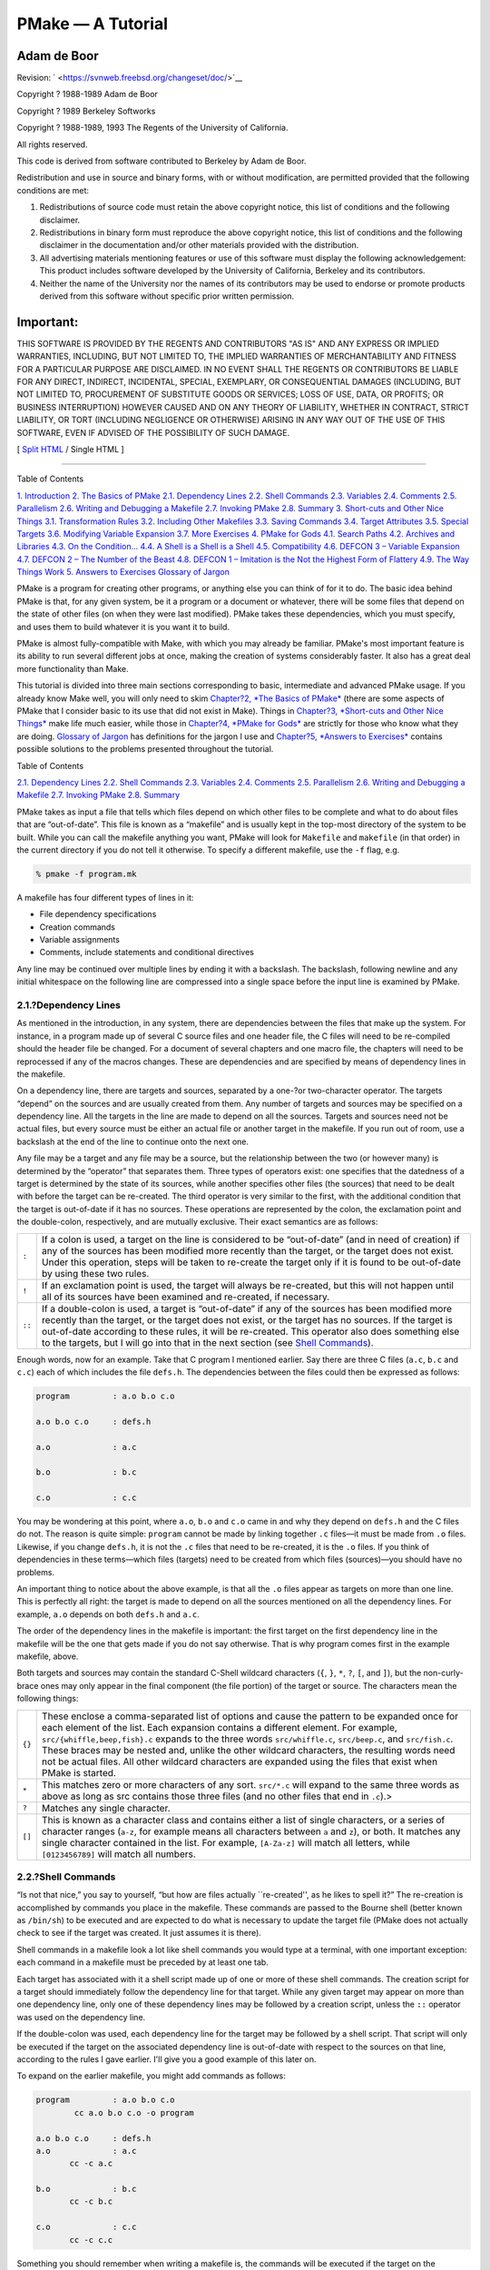 ==================
PMake — A Tutorial
==================

.. raw:: html

   <div class="book" lang="en" lang="en">

.. raw:: html

   <div class="titlepage" xmlns="">

.. raw:: html

   <div>

.. raw:: html

   <div>

.. raw:: html

   </div>

.. raw:: html

   <div>

.. raw:: html

   <div class="author" xmlns="http://www.w3.org/1999/xhtml">

Adam de Boor
~~~~~~~~~~~~

.. raw:: html

   </div>

.. raw:: html

   </div>

.. raw:: html

   <div>

Revision: ` <https://svnweb.freebsd.org/changeset/doc/>`__

.. raw:: html

   </div>

.. raw:: html

   <div>

Copyright ? 1988-1989 Adam de Boor

.. raw:: html

   </div>

.. raw:: html

   <div>

Copyright ? 1989 Berkeley Softworks

.. raw:: html

   </div>

.. raw:: html

   <div>

Copyright ? 1988-1989, 1993 The Regents of the University of California.

.. raw:: html

   </div>

.. raw:: html

   <div>

.. raw:: html

   <div class="legalnotice" xmlns="http://www.w3.org/1999/xhtml">

All rights reserved.

This code is derived from software contributed to Berkeley by Adam de
Boor.

Redistribution and use in source and binary forms, with or without
modification, are permitted provided that the following conditions are
met:

.. raw:: html

   <div class="orderedlist">

#. Redistributions of source code must retain the above copyright
   notice, this list of conditions and the following disclaimer.

#. Redistributions in binary form must reproduce the above copyright
   notice, this list of conditions and the following disclaimer in the
   documentation and/or other materials provided with the distribution.

#. All advertising materials mentioning features or use of this software
   must display the following acknowledgement: This product includes
   software developed by the University of California, Berkeley and its
   contributors.

#. Neither the name of the University nor the names of its contributors
   may be used to endorse or promote products derived from this software
   without specific prior written permission.

.. raw:: html

   </div>

.. raw:: html

   <div class="important" xmlns="">

Important:
~~~~~~~~~~

THIS SOFTWARE IS PROVIDED BY THE REGENTS AND CONTRIBUTORS "AS IS" AND
ANY EXPRESS OR IMPLIED WARRANTIES, INCLUDING, BUT NOT LIMITED TO, THE
IMPLIED WARRANTIES OF MERCHANTABILITY AND FITNESS FOR A PARTICULAR
PURPOSE ARE DISCLAIMED. IN NO EVENT SHALL THE REGENTS OR CONTRIBUTORS BE
LIABLE FOR ANY DIRECT, INDIRECT, INCIDENTAL, SPECIAL, EXEMPLARY, OR
CONSEQUENTIAL DAMAGES (INCLUDING, BUT NOT LIMITED TO, PROCUREMENT OF
SUBSTITUTE GOODS OR SERVICES; LOSS OF USE, DATA, OR PROFITS; OR BUSINESS
INTERRUPTION) HOWEVER CAUSED AND ON ANY THEORY OF LIABILITY, WHETHER IN
CONTRACT, STRICT LIABILITY, OR TORT (INCLUDING NEGLIGENCE OR OTHERWISE)
ARISING IN ANY WAY OUT OF THE USE OF THIS SOFTWARE, EVEN IF ADVISED OF
THE POSSIBILITY OF SUCH DAMAGE.

.. raw:: html

   </div>

.. raw:: html

   </div>

.. raw:: html

   </div>

.. raw:: html

   </div>

.. raw:: html

   <div class="docformatnavi">

[ `Split HTML <index.html>`__ / Single HTML ]

.. raw:: html

   </div>

--------------

.. raw:: html

   </div>

.. raw:: html

   <div class="toc">

.. raw:: html

   <div class="toc-title">

Table of Contents

.. raw:: html

   </div>

`1. Introduction <#intro>`__
`2. The Basics of PMake <#basics>`__
`2.1. Dependency Lines <#deplines>`__
`2.2. Shell Commands <#shellcmds>`__
`2.3. Variables <#variables>`__
`2.4. Comments <#comments>`__
`2.5. Parallelism <#parellelism>`__
`2.6. Writing and Debugging a Makefile <#writeanddebug>`__
`2.7. Invoking PMake <#invoking>`__
`2.8. Summary <#summary>`__
`3. Short-cuts and Other Nice Things <#shortcuts>`__
`3.1. Transformation Rules <#rules>`__
`3.2. Including Other Makefiles <#including>`__
`3.3. Saving Commands <#savingcmds>`__
`3.4. Target Attributes <#targetattr>`__
`3.5. Special Targets <#specialtargets>`__
`3.6. Modifying Variable Expansion <#modyvarex>`__
`3.7. More Exercises <#moreexercises>`__
`4. PMake for Gods <#gods>`__
`4.1. Search Paths <#searchpaths>`__
`4.2. Archives and Libraries <#archivesandlibraries>`__
`4.3. On the Condition... <#condition>`__
`4.4. A Shell is a Shell is a Shell <#ashell>`__
`4.5. Compatibility <#compatibility>`__
`4.6. DEFCON 3 – Variable Expansion <#defcon3>`__
`4.7. DEFCON 2 – The Number of the Beast <#defcon2>`__
`4.8. DEFCON 1 – Imitation is the Not the Highest Form of
Flattery <#defcon1>`__
`4.9. The Way Things Work <#theway>`__
`5. Answers to Exercises <#answers>`__
`Glossary of Jargon <#glossary>`__

.. raw:: html

   </div>

.. raw:: html

   <div class="chapter">

.. raw:: html

   <div class="titlepage" xmlns="">

.. raw:: html

   <div>

.. raw:: html

   <div>

.. raw:: html

   </div>

.. raw:: html

   </div>

.. raw:: html

   </div>

PMake is a program for creating other programs, or anything else you can
think of for it to do. The basic idea behind PMake is that, for any
given system, be it a program or a document or whatever, there will be
some files that depend on the state of other files (on when they were
last modified). PMake takes these dependencies, which you must specify,
and uses them to build whatever it is you want it to build.

PMake is almost fully-compatible with Make, with which you may already
be familiar. PMake's most important feature is its ability to run
several different jobs at once, making the creation of systems
considerably faster. It also has a great deal more functionality than
Make.

This tutorial is divided into three main sections corresponding to
basic, intermediate and advanced PMake usage. If you already know Make
well, you will only need to skim `Chapter?2, *The Basics of
PMake* <#basics>`__ (there are some aspects of PMake that I consider
basic to its use that did not exist in Make). Things in `Chapter?3,
*Short-cuts and Other Nice Things* <#shortcuts>`__ make life much
easier, while those in `Chapter?4, *PMake for Gods* <#gods>`__ are
strictly for those who know what they are doing. `Glossary of
Jargon <#glossary>`__ has definitions for the jargon I use and
`Chapter?5, *Answers to Exercises* <#answers>`__ contains possible
solutions to the problems presented throughout the tutorial.

.. raw:: html

   </div>

.. raw:: html

   <div class="chapter">

.. raw:: html

   <div class="titlepage" xmlns="">

.. raw:: html

   <div>

.. raw:: html

   <div>

.. raw:: html

   </div>

.. raw:: html

   </div>

.. raw:: html

   </div>

.. raw:: html

   <div class="toc">

.. raw:: html

   <div class="toc-title">

Table of Contents

.. raw:: html

   </div>

`2.1. Dependency Lines <#deplines>`__
`2.2. Shell Commands <#shellcmds>`__
`2.3. Variables <#variables>`__
`2.4. Comments <#comments>`__
`2.5. Parallelism <#parellelism>`__
`2.6. Writing and Debugging a Makefile <#writeanddebug>`__
`2.7. Invoking PMake <#invoking>`__
`2.8. Summary <#summary>`__

.. raw:: html

   </div>

PMake takes as input a file that tells which files depend on which other
files to be complete and what to do about files that are “out-of-date”.
This file is known as a “makefile” and is usually kept in the top-most
directory of the system to be built. While you can call the makefile
anything you want, PMake will look for ``Makefile`` and ``makefile`` (in
that order) in the current directory if you do not tell it otherwise. To
specify a different makefile, use the ``-f`` flag, e.g.

.. code:: screen

    % pmake -f program.mk

A makefile has four different types of lines in it:

.. raw:: html

   <div class="itemizedlist">

-  File dependency specifications

-  Creation commands

-  Variable assignments

-  Comments, include statements and conditional directives

.. raw:: html

   </div>

Any line may be continued over multiple lines by ending it with a
backslash. The backslash, following newline and any initial whitespace
on the following line are compressed into a single space before the
input line is examined by PMake.

.. raw:: html

   <div class="section">

.. raw:: html

   <div class="titlepage" xmlns="">

.. raw:: html

   <div>

.. raw:: html

   <div>

2.1.?Dependency Lines
---------------------

.. raw:: html

   </div>

.. raw:: html

   </div>

.. raw:: html

   </div>

As mentioned in the introduction, in any system, there are dependencies
between the files that make up the system. For instance, in a program
made up of several C source files and one header file, the C files will
need to be re-compiled should the header file be changed. For a document
of several chapters and one macro file, the chapters will need to be
reprocessed if any of the macros changes. These are dependencies and are
specified by means of dependency lines in the makefile.

On a dependency line, there are targets and sources, separated by a
one-?or two-character operator. The targets “depend” on the sources and
are usually created from them. Any number of targets and sources may be
specified on a dependency line. All the targets in the line are made to
depend on all the sources. Targets and sources need not be actual files,
but every source must be either an actual file or another target in the
makefile. If you run out of room, use a backslash at the end of the line
to continue onto the next one.

Any file may be a target and any file may be a source, but the
relationship between the two (or however many) is determined by the
“operator” that separates them. Three types of operators exist: one
specifies that the datedness of a target is determined by the state of
its sources, while another specifies other files (the sources) that need
to be dealt with before the target can be re-created. The third operator
is very similar to the first, with the additional condition that the
target is out-of-date if it has no sources. These operations are
represented by the colon, the exclamation point and the double-colon,
respectively, and are mutually exclusive. Their exact semantics are as
follows:

.. raw:: html

   <div class="informaltable">

+----------+-------------------------------------------------------------------------------------------------------------------------------------------------------------------------------------------------------------------------------------------------------------------------------------------------------------------------------------------------------------------------------------------------------------------+
| ``:``    | If a colon is used, a target on the line is considered to be “out-of-date” (and in need of creation) if any of the sources has been modified more recently than the target, or the target does not exist. Under this operation, steps will be taken to re-create the target only if it is found to be out-of-date by using these two rules.                                                                       |
+----------+-------------------------------------------------------------------------------------------------------------------------------------------------------------------------------------------------------------------------------------------------------------------------------------------------------------------------------------------------------------------------------------------------------------------+
| ``!``    | If an exclamation point is used, the target will always be re-created, but this will not happen until all of its sources have been examined and re-created, if necessary.                                                                                                                                                                                                                                         |
+----------+-------------------------------------------------------------------------------------------------------------------------------------------------------------------------------------------------------------------------------------------------------------------------------------------------------------------------------------------------------------------------------------------------------------------+
| ``::``   | If a double-colon is used, a target is “out-of-date” if any of the sources has been modified more recently than the target, or the target does not exist, or the target has no sources. If the target is out-of-date according to these rules, it will be re-created. This operator also does something else to the targets, but I will go into that in the next section (see `Shell Commands <#shellcmds>`__).   |
+----------+-------------------------------------------------------------------------------------------------------------------------------------------------------------------------------------------------------------------------------------------------------------------------------------------------------------------------------------------------------------------------------------------------------------------+

.. raw:: html

   </div>

Enough words, now for an example. Take that C program I mentioned
earlier. Say there are three C files (``a.c``, ``b.c`` and ``c.c``) each
of which includes the file ``defs.h``. The dependencies between the
files could then be expressed as follows:

.. code:: programlisting

    program         : a.o b.o c.o

    a.o b.o c.o     : defs.h

    a.o             : a.c

    b.o             : b.c

    c.o             : c.c

You may be wondering at this point, where ``a.o``, ``b.o`` and ``c.o``
came in and why they depend on ``defs.h`` and the C files do not. The
reason is quite simple: ``program`` cannot be made by linking together
``.c`` files—it must be made from ``.o`` files. Likewise, if you change
``defs.h``, it is not the ``.c`` files that need to be re-created, it is
the ``.o`` files. If you think of dependencies in these terms—which
files (targets) need to be created from which files (sources)—you should
have no problems.

An important thing to notice about the above example, is that all the
``.o`` files appear as targets on more than one line. This is perfectly
all right: the target is made to depend on all the sources mentioned on
all the dependency lines. For example, ``a.o`` depends on both
``defs.h`` and ``a.c``.

The order of the dependency lines in the makefile is important: the
first target on the first dependency line in the makefile will be the
one that gets made if you do not say otherwise. That is why program
comes first in the example makefile, above.

Both targets and sources may contain the standard C-Shell wildcard
characters (``{``, ``}``, ``*``, ``?``, ``[``, and ``]``), but the
non-curly-brace ones may only appear in the final component (the file
portion) of the target or source. The characters mean the following
things:

.. raw:: html

   <div class="informaltable">

+----------+----------------------------------------------------------------------------------------------------------------------------------------------------------------------------------------------------------------------------------------------------------------------------------------------------------------------------------------------------------------------------------------------------------------------------------------------------------------------------------------------------------------------+
| ``{}``   | These enclose a comma-separated list of options and cause the pattern to be expanded once for each element of the list. Each expansion contains a different element. For example, ``src/{whiffle,beep,fish}.c`` expands to the three words ``src/whiffle.c``, ``src/beep.c``, and ``src/fish.c``. These braces may be nested and, unlike the other wildcard characters, the resulting words need not be actual files. All other wildcard characters are expanded using the files that exist when PMake is started.   |
+----------+----------------------------------------------------------------------------------------------------------------------------------------------------------------------------------------------------------------------------------------------------------------------------------------------------------------------------------------------------------------------------------------------------------------------------------------------------------------------------------------------------------------------+
| ``*``    | This matches zero or more characters of any sort. ``src/*.c`` will expand to the same three words as above as long as src contains those three files (and no other files that end in ``.c``).>                                                                                                                                                                                                                                                                                                                       |
+----------+----------------------------------------------------------------------------------------------------------------------------------------------------------------------------------------------------------------------------------------------------------------------------------------------------------------------------------------------------------------------------------------------------------------------------------------------------------------------------------------------------------------------+
| ``?``    | Matches any single character.                                                                                                                                                                                                                                                                                                                                                                                                                                                                                        |
+----------+----------------------------------------------------------------------------------------------------------------------------------------------------------------------------------------------------------------------------------------------------------------------------------------------------------------------------------------------------------------------------------------------------------------------------------------------------------------------------------------------------------------------+
| ``[]``   | This is known as a character class and contains either a list of single characters, or a series of character ranges (``a-z``, for example means all characters between ``a`` and ``z``), or both. It matches any single character contained in the list. For example, ``[A-Za-z]`` will match all letters, while ``[0123456789]`` will match all numbers.                                                                                                                                                            |
+----------+----------------------------------------------------------------------------------------------------------------------------------------------------------------------------------------------------------------------------------------------------------------------------------------------------------------------------------------------------------------------------------------------------------------------------------------------------------------------------------------------------------------------+

.. raw:: html

   </div>

.. raw:: html

   </div>

.. raw:: html

   <div class="section">

.. raw:: html

   <div class="titlepage" xmlns="">

.. raw:: html

   <div>

.. raw:: html

   <div>

2.2.?Shell Commands
-------------------

.. raw:: html

   </div>

.. raw:: html

   </div>

.. raw:: html

   </div>

“Is not that nice,” you say to yourself, “but how are files actually
\`\`re-created'', as he likes to spell it?” The re-creation is
accomplished by commands you place in the makefile. These commands are
passed to the Bourne shell (better known as ``/bin/sh``) to be executed
and are expected to do what is necessary to update the target file
(PMake does not actually check to see if the target was created. It just
assumes it is there).

Shell commands in a makefile look a lot like shell commands you would
type at a terminal, with one important exception: each command in a
makefile must be preceded by at least one tab.

Each target has associated with it a shell script made up of one or more
of these shell commands. The creation script for a target should
immediately follow the dependency line for that target. While any given
target may appear on more than one dependency line, only one of these
dependency lines may be followed by a creation script, unless the ``::``
operator was used on the dependency line.

If the double-colon was used, each dependency line for the target may be
followed by a shell script. That script will only be executed if the
target on the associated dependency line is out-of-date with respect to
the sources on that line, according to the rules I gave earlier. I'll
give you a good example of this later on.

To expand on the earlier makefile, you might add commands as follows:

.. code:: programlisting

    program         : a.o b.o c.o
            cc a.o b.o c.o -o program

    a.o b.o c.o     : defs.h
    a.o             : a.c
           cc -c a.c

    b.o             : b.c
           cc -c b.c

    c.o             : c.c
           cc -c c.c

Something you should remember when writing a makefile is, the commands
will be executed if the target on the dependency line is out-of-date,
not the sources. In this example, the command ``cc -c a.c`` will be
executed if ``a.o`` is out-of-date. Because of the ``:`` operator, this
means that should ``a.c`` or ``defs.h`` have been modified more recently
than ``a.o``, the command will be executed (``a.o`` will be considered
out-of-date).

Remember how I said the only difference between a makefile shell command
and a regular shell command was the leading tab? I lied. There is
another way in which makefile commands differ from regular ones. The
first two characters after the initial whitespace are treated specially.
If they are any combination of ``@`` and ``-``, they cause PMake to do
different things.

In most cases, shell commands are printed before they are actually
executed. This is to keep you informed of what is going on. If an ``@``
appears, however, this echoing is suppressed. In the case of an echo
command, say

.. code:: programlisting

    echo Linking index

it would be rather silly to see

.. code:: screen

    echo Linking index
    Linking index

so PMake allows you to place an ``@`` before the command to prevent the
command from being printed:

.. code:: programlisting

    @echo Linking index

The other special character is the ``-``. In case you did not know,
shell commands finish with a certain “exit status”. This status is made
available by the operating system to whatever program invoked the
command. Normally this status will be ``0`` if everything went ok and
non-zero if something went wrong. For this reason, PMake will consider
an error to have occurred if one of the shells it invokes returns a
non-zero status. When it detects an error, PMake's usual action is to
abort whatever it is doing and exit with a non-zero status itself (any
other targets that were being created will continue being made, but
nothing new will be started. PMake will exit after the last job
finishes). This behavior can be altered, however, by placing a ``-`` at
the front of a command (e.g. ``-mv index index.old``), certain
command-line arguments, or doing other things, to be detailed later. In
such a case, the non-zero status is simply ignored and PMake keeps
chugging along.

Because all the commands are given to a single shell to execute, such
things as setting shell variables, changing directories, etc., last
beyond the command in which they are found. This also allows shell
compound commands (like for loops) to be entered in a natural manner.
Since this could cause problems for some makefiles that depend on each
command being executed by a single shell, PMake has a ``-B`` flag (it
stands for backwards-compatible) that forces each command to be given to
a separate shell. It also does several other things, all of which I
discourage since they are now old-fashioned.

A target's shell script is fed to the shell on its (the shell's) input
stream. This means that any commands, such as ci that need to get input
from the terminal will not work right – they will get the shell's input,
something they probably will not find to their liking. A simple way
around this is to give a command like this:

.. code:: screen

    ci $(SRCS) < /dev/tty

This would force the program's input to come from the terminal. If you
cannot do this for some reason, your only other alternative is to use
PMake in its fullest compatibility mode. See “Compatibility” in
`Chapter?4, *PMake for Gods* <#gods>`__.

.. raw:: html

   </div>

.. raw:: html

   <div class="section">

.. raw:: html

   <div class="titlepage" xmlns="">

.. raw:: html

   <div>

.. raw:: html

   <div>

2.3.?Variables
--------------

.. raw:: html

   </div>

.. raw:: html

   </div>

.. raw:: html

   </div>

PMake, like Make before it, has the ability to save text in variables to
be recalled later at your convenience. Variables in PMake are used much
like variables in the shell and, by tradition, consist of all upper-case
letters (you do not have to use all upper-case letters. In fact there is
nothing to stop you from calling a variable ``@^&$%$``. Just tradition).
Variables are assigned-to using lines of the form:

.. code:: programlisting

    VARIABLE = value

appended-to by:

.. code:: programlisting

    VARIABLE += value

conditionally assigned-to (if the variable is not already defined) by:

.. code:: programlisting

    VARIABLE ?= value

and assigned-to with expansion (i.e. the value is expanded (see below)
before being assigned to the variable—useful for placing a value at the
beginning of a variable, or other things) by:

.. code:: programlisting

    VARIABLE := value

Any whitespace before value is stripped off. When appending, a space is
placed between the old value and the stuff being appended.

The final way a variable may be assigned to is using:

.. code:: programlisting

    VARIABLE != shell-command

In this case, shell-command has all its variables expanded (see below)
and is passed off to a shell to execute. The output of the shell is then
placed in the variable. Any newlines (other than the final one) are
replaced by spaces before the assignment is made. This is typically used
to find the current directory via a line like:

.. code:: programlisting

    CWD             != pwd

.. raw:: html

   <div class="note" xmlns="">

Note:
~~~~~

This is intended to be used to execute commands that produce small
amounts of output (e.g.?pwd). The implementation is less than
intelligent and will likely freeze if you execute something that
produces thousands of bytes of output (8 Kb is the limit on many UNIX?
systems). The value of a variable may be retrieved by enclosing the
variable name in parentheses or curly braces and preceding the whole
thing with a dollar sign.

.. raw:: html

   </div>

For example, to set the variable ``CFLAGS`` to the string
``-I/sprite/src/lib/libc -O,`` you would place a line:

.. code:: programlisting

    CFLAGS = -I/sprite/src/lib/libc -O

in the makefile and use the word ``$(CFLAGS)`` wherever you would like
the string ``-I/sprite/src/lib/libc -O`` to appear. This is called
variable expansion.

.. raw:: html

   <div class="note" xmlns="">

Note:
~~~~~

Unlike Make, PMake will not expand a variable unless it knows the
variable exists. E.g.?if you have a ``${i}`` in a shell command and you
have not assigned a value to the variable ``i`` (the empty string is
considered a value, by the way), where Make would have substituted the
empty string, PMake will leave the ``${i}`` alone. To keep PMake from
substituting for a variable it knows, precede the dollar sign with
another dollar sign (e.g.?to pass ``${HOME}`` to the shell, use
``$${HOME}``). This causes PMake, in effect, to expand the ``$`` macro,
which expands to a single ``$``.

.. raw:: html

   </div>

For compatibility, Make's style of variable expansion will be used if
you invoke PMake with any of the compatibility flags (``-V``, ``-B`` or
``-M``. The ``-V`` flag alters just the variable expansion). There are
two different times at which variable expansion occurs: when parsing a
dependency line, the expansion occurs immediately upon reading the line.
If any variable used on a dependency line is undefined, PMake will print
a message and exit. Variables in shell commands are expanded when the
command is executed. Variables used inside another variable are expanded
whenever the outer variable is expanded (the expansion of an inner
variable has no effect on the outer variable. For example, if the outer
variable is used on a dependency line and in a shell command, and the
inner variable changes value between when the dependency line is read
and the shell command is executed, two different values will be
substituted for the outer variable).

Variables come in four flavors, though they are all expanded the same
and all look about the same. They are (in order of expanding scope):

.. raw:: html

   <div class="itemizedlist">

-  Local variables.

-  Command-line variables.

-  Global variables.

-  Environment variables.

.. raw:: html

   </div>

The classification of variables does not matter much, except that the
classes are searched from the top (local) to the bottom (environment)
when looking up a variable. The first one found wins.

.. raw:: html

   <div class="section">

.. raw:: html

   <div class="titlepage" xmlns="">

.. raw:: html

   <div>

.. raw:: html

   <div>

2.3.1.?Local Variables
~~~~~~~~~~~~~~~~~~~~~~

.. raw:: html

   </div>

.. raw:: html

   </div>

.. raw:: html

   </div>

Each target can have as many as seven local variables. These are
variables that are only “visible” within that target's shell script and
contain such things as the target's name, all of its sources (from all
its dependency lines), those sources that were out-of-date, etc. Four
local variables are defined for all targets. They are:

.. raw:: html

   <div class="variablelist">

``.TARGET``
    The name of the target.

``.OODATE``
    The list of the sources for the target that were considered
    out-of-date. The order in the list is not guaranteed to be the same
    as the order in which the dependencies were given.

``.ALLSRC``
    The list of all sources for this target in the order in which they
    were given.

``.PREFIX``
    The target without its suffix and without any leading path. E.g.?for
    the target ``../../lib/compat/fsRead.c``, this variable would
    contain ``fsRead``.

.. raw:: html

   </div>

Three other local variables are set only for certain targets under
special circumstances. These are the ``.IMPSRC,`` ``.ARCHIVE,`` and
``.MEMBER`` variables. When they are set and how they are used is
described later.

Four of these variables may be used in sources as well as in shell
scripts. These are ``.TARGET``, ``.PREFIX``, ``.ARCHIVE`` and
``.MEMBER``. The variables in the sources are expanded once for each
target on the dependency line, providing what is known as a “dynamic
source,” allowing you to specify several dependency lines at once. For
example:

.. code:: programlisting

    $(OBJS)         : $(.PREFIX).c

will create a dependency between each object file and its corresponding
C source file.

.. raw:: html

   </div>

.. raw:: html

   <div class="section">

.. raw:: html

   <div class="titlepage" xmlns="">

.. raw:: html

   <div>

.. raw:: html

   <div>

2.3.2.?Command-line Variables
~~~~~~~~~~~~~~~~~~~~~~~~~~~~~

.. raw:: html

   </div>

.. raw:: html

   </div>

.. raw:: html

   </div>

Command-line variables are set when PMake is first invoked by giving a
variable assignment as one of the arguments. For example:

.. code:: screen

    pmake "CFLAGS = -I/sprite/src/lib/libc -O"

would make ``CFLAGS`` be a command-line variable with the given value.
Any assignments to ``CFLAGS`` in the makefile will have no effect,
because once it is set, there is (almost) nothing you can do to change a
command-line variable (the search order, you see). Command-line
variables may be set using any of the four assignment operators, though
only ``=`` and ``?=`` behave as you would expect them to, mostly because
assignments to command-line variables are performed before the makefile
is read, thus the values set in the makefile are unavailable at the
time. ``+=`` is the same as ``=``, because the old value of the variable
is sought only in the scope in which the assignment is taking place (for
reasons of efficiency that I will not get into here). ``:=`` and ``?=``
will work if the only variables used are in the environment. ``!=`` is
sort of pointless to use from the command line, since the same effect
can no doubt be accomplished using the shell's own command substitution
mechanisms (backquotes and all that).

.. raw:: html

   </div>

.. raw:: html

   <div class="section">

.. raw:: html

   <div class="titlepage" xmlns="">

.. raw:: html

   <div>

.. raw:: html

   <div>

2.3.3.?Global Variables
~~~~~~~~~~~~~~~~~~~~~~~

.. raw:: html

   </div>

.. raw:: html

   </div>

.. raw:: html

   </div>

Global variables are those set or appended-to in the makefile. There are
two classes of global variables: those you set and those PMake sets. As
I said before, the ones you set can have any name you want them to have,
except they may not contain a colon or an exclamation point. The
variables PMake sets (almost) always begin with a period and always
contain upper-case letters, only. The variables are as follows:

.. raw:: html

   <div class="variablelist">

``.PMAKE``
    The name by which PMake was invoked is stored in this variable. For
    compatibility, the name is also stored in the ``MAKE`` variable.

``.MAKEFLAGS``
    All the relevant flags with which PMake was invoked. This does not
    include such things as ``-f`` or variable assignments. Again for
    compatibility, this value is stored in the ``MFLAGS`` variable as
    well.

.. raw:: html

   </div>

Two other variables, ``.INCLUDES`` and ``.LIBS,`` are covered in the
section on special targets in `Chapter?3, *Short-cuts and Other Nice
Things* <#shortcuts>`__.

Global variables may be deleted using lines of the form:

.. code:: programlisting

    #undef variable

The ``#`` must be the first character on the line. Note that this may
only be done on global variables.

.. raw:: html

   </div>

.. raw:: html

   <div class="section">

.. raw:: html

   <div class="titlepage" xmlns="">

.. raw:: html

   <div>

.. raw:: html

   <div>

2.3.4.?Environment Variables
~~~~~~~~~~~~~~~~~~~~~~~~~~~~

.. raw:: html

   </div>

.. raw:: html

   </div>

.. raw:: html

   </div>

Environment variables are passed by the shell that invoked PMake and are
given by PMake to each shell it invokes. They are expanded like any
other variable, but they cannot be altered in any way.

One special environment variable, ``PMAKE``, is examined by PMake for
command-line flags, variable assignments, etc., it should always use.
This variable is examined before the actual arguments to PMake are. In
addition, all flags given to PMake, either through the ``PMAKE``
variable or on the command line, are placed in this environment variable
and exported to each shell PMake executes. Thus recursive invocations of
PMake automatically receive the same flags as the top-most one.

Using all these variables, you can compress the sample makefile even
more:

.. code:: programlisting

    OBJS            = a.o b.o c.o

    program         : $(OBJS)
            cc $(.ALLSRC) -o $(.TARGET)

    $(OBJS)         : defs.h

    a.o             : a.c
            cc -c a.c

    b.o             : b.c
            cc -c b.c

    c.o             : c.c
            cc -c c.c

.. raw:: html

   </div>

.. raw:: html

   </div>

.. raw:: html

   <div class="section">

.. raw:: html

   <div class="titlepage" xmlns="">

.. raw:: html

   <div>

.. raw:: html

   <div>

2.4.?Comments
-------------

.. raw:: html

   </div>

.. raw:: html

   </div>

.. raw:: html

   </div>

Comments in a makefile start with a ``#`` character and extend to the
end of the line. They may appear anywhere you want them, except in a
shell command (though the shell will treat it as a comment, too). If,
for some reason, you need to use the ``#`` in a variable or on a
dependency line, put a backslash in front of it. PMake will compress the
two into a single ``#``.

.. raw:: html

   <div class="note" xmlns="">

Note:
~~~~~

This is not true if PMake is operating in full-compatibility mode).

.. raw:: html

   </div>

.. raw:: html

   </div>

.. raw:: html

   <div class="section">

.. raw:: html

   <div class="titlepage" xmlns="">

.. raw:: html

   <div>

.. raw:: html

   <div>

2.5.?Parallelism
----------------

.. raw:: html

   </div>

.. raw:: html

   </div>

.. raw:: html

   </div>

PMake was specifically designed to re-create several targets at once,
when possible. You do not have to do anything special to cause this to
happen (unless PMake was configured to not act in parallel, in which
case you will have to make use of the ``-L`` and ``-J`` flags (see
below)), but you do have to be careful at times.

There are several problems you are likely to encounter. One is that some
makefiles (and programs) are written in such a way that it is impossible
for two targets to be made at once. The program xstr, for example,
always modifies the files ``strings`` and ``x.c``. There is no way to
change it. Thus you cannot run two of them at once without something
being trashed. Similarly, if you have commands in the makefile that
always send output to the same file, you will not be able to make more
than one target at once unless you change the file you use. You can, for
instance, add a ``$$$$`` to the end of the file name to tack on the
process ID of the shell executing the command (each ``$$`` expands to a
single ``$``, thus giving you the shell variable ``$$``). Since only one
shell is used for all the commands, you will get the same file name for
each command in the script.

The other problem comes from improperly-specified dependencies that
worked in Make because of its sequential, depth-first way of examining
them. While I do not want to go into depth on how PMake works (look in
`Chapter?4, *PMake for Gods* <#gods>`__ if you are interested), I will
warn you that files in two different levels of the dependency tree may
be examined in a different order in PMake than they were in Make. For
example, given the makefile:

.. code:: programlisting

    a               :

    b c b           : d

PMake will examine the targets in the order ``c``, ``d``, ``b``, ``a``.
If the makefile's author expected PMake to abort before making ``c`` if
an error occurred while making ``b``, or if ``b`` needed to exist before
``c`` was made, (s)he will be sorely disappointed. The dependencies are
incomplete, since in both these cases, ``c`` would depend on ``b``. So
watch out.

Another problem you may face is that, while PMake is set up to handle
the output from multiple jobs in a graceful fashion, the same is not so
for input. It has no way to regulate input to different jobs, so if you
use the redirection from ``/dev/tty`` I mentioned earlier, you must be
careful not to run two of the jobs at once.

.. raw:: html

   </div>

.. raw:: html

   <div class="section">

.. raw:: html

   <div class="titlepage" xmlns="">

.. raw:: html

   <div>

.. raw:: html

   <div>

2.6.?Writing and Debugging a Makefile
-------------------------------------

.. raw:: html

   </div>

.. raw:: html

   </div>

.. raw:: html

   </div>

Now you know most of what is in a ``Makefile``, what do you do next?
There are two choices: use one of the uncommonly-available makefile
generators or write your own makefile (I leave out the third choice of
ignoring PMake and doing everything by hand as being beyond the bounds
of common sense).

When faced with the writing of a makefile, it is usually best to start
from first principles: just what are you trying to do? What do you want
the makefile finally to produce? To begin with a somewhat traditional
example, let's say you need to write a makefile to create a program,
``expr``, that takes standard infix expressions and converts them to
prefix form (for no readily apparent reason). You have got three source
files, in C, that make up the program: ``main.c``, ``parse.c``, and
``output.c``. Harking back to my pithy advice about dependency lines,
you write the first line of the file:

.. code:: programlisting

    expr            : main.o parse.o output.o

because you remember ``expr`` is made from ``.o`` files, not ``.c``
files. Similarly for the ``.o`` files you produce the lines:

.. code:: programlisting

    main.o          : main.c

    parse.o         : parse.c

    output.o        : output.c

    main.o parse.o output.o : defs.h

Great. You have now got the dependencies specified. What you need now is
commands. These commands, remember, must produce the target on the
dependency line, usually by using the sources you have listed. You
remember about local variables? Good, so it should come to you as no
surprise when you write:

.. code:: programlisting

    expr            : main.o parse.o output.o
        cc -o $(.TARGET) $(.ALLSRC)

Why use the variables? If your program grows to produce postfix
expressions too (which, of course, requires a name change or two), it is
one fewer place you have to change the file. You cannot do this for the
object files, however, because they depend on their corresponding source
files and ``defs.h``, thus if you said:

.. code:: programlisting

    cc -c $(.ALLSRC)

you will get (for ``main.o``):

.. code:: programlisting

    cc -c main.c defs.h

which is wrong. So you round out the makefile with these lines:

.. code:: programlisting

    main.o          : main.c
        cc -c main.c

    parse.o         : parse.c
        cc -c parse.c

    output.o        : output.c
        cc -c output.c

The makefile is now complete and will, in fact, create the program you
want it to without unnecessary compilations or excessive typing on your
part. There are two things wrong with it, however (aside from it being
altogether too long, something I will address in `Chapter?3, *Short-cuts
and Other Nice Things* <#shortcuts>`__):

.. raw:: html

   <div class="orderedlist">

#. The string ``main.o parse.o output.o`` is repeated twice,
   necessitating two changes when you add postfix (you were planning on
   that, were not you?). This is in direct violation of de Boor's First
   Rule of writing makefiles:

   Anything that needs to be written more than once should be placed in
   a variable. I cannot emphasize this enough as being very important to
   the maintenance of a makefile and its program.

#. There is no way to alter the way compilations are performed short of
   editing the makefile and making the change in all places. This is
   evil and violates de Boor's Second Rule, which follows directly from
   the first:

   Any flags or programs used inside a makefile should be placed in a
   variable so they may be changed, temporarily or permanently, with the
   greatest ease.

.. raw:: html

   </div>

The makefile should more properly read:

.. code:: programlisting

    OBJS            = main.o parse.o output.o

    expr            : $(OBJS)
        $(CC) $(CFLAGS) -o $(.TARGET) $(.ALLSRC)

    main.o          : main.c
        $(CC) $(CFLAGS) -c main.c

    parse.o         : parse.c
        $(CC) $(CFLAGS) -c parse.c

    output.o        : output.c
        $(CC) $(CFLAGS) -c output.c

    $(OBJS)         : defs.h

Alternatively, if you like the idea of dynamic sources mentioned in
`Section?2.3.1, “Local Variables” <#localvariables>`__, you could write
it like this:

.. code:: programlisting

    OBJS            = main.o parse.o output.o

    expr            : $(OBJS)
        $(CC) $(CFLAGS) -o $(.TARGET) $(.ALLSRC)

    $(OBJS)         : $(.PREFIX).c defs.h
        $(CC) $(CFLAGS) -c $(.PREFIX).c

These two rules and examples lead to de Boor's First Corollary:
*Variables are your friends*.

Once you have written the makefile comes the sometimes-difficult task of
making sure the darn thing works. Your most helpful tool to make sure
the makefile is at least syntactically correct is the ``-n`` flag, which
allows you to see if PMake will choke on the makefile. The second thing
the ``-n`` flag lets you do is see what PMake would do without it
actually doing it, thus you can make sure the right commands would be
executed were you to give PMake its head.

When you find your makefile is not behaving as you hoped, the first
question that comes to mind (after “What time is it, anyway?”) is “Why
not?” In answering this, two flags will serve you well: ``-d m`` and “-p
2”. The first causes PMake to tell you as it examines each target in the
makefile and indicate why it is deciding whatever it is deciding. You
can then use the information printed for other targets to see where you
went wrong. The “-p 2” flag makes PMake print out its internal state
when it is done, allowing you to see that you forgot to make that one
chapter depend on that file of macros you just got a new version of. The
output from “-p 2” is intended to resemble closely a real makefile, but
with additional information provided and with variables expanded in
those commands PMake actually printed or executed.

Something to be especially careful about is circular dependencies. For
example:

.. code:: programlisting

    a         : b

    b         : c d

    d         : a

In this case, because of how PMake works, ``c`` is the only thing PMake
will examine, because ``d`` and ``a`` will effectively fall off the edge
of the universe, making it impossible to examine ``b`` (or them, for
that matter). PMake will tell you (if run in its normal mode) all the
targets involved in any cycle it looked at (i.e.?if you have two cycles
in the graph (naughty, naughty), but only try to make a target in one of
them, PMake will only tell you about that one. You will have to try to
make the other to find the second cycle). When run as Make, it will only
print the first target in the cycle.

.. raw:: html

   </div>

.. raw:: html

   <div class="section">

.. raw:: html

   <div class="titlepage" xmlns="">

.. raw:: html

   <div>

.. raw:: html

   <div>

2.7.?Invoking PMake
-------------------

.. raw:: html

   </div>

.. raw:: html

   </div>

.. raw:: html

   </div>

PMake comes with a wide variety of flags to choose from. They may appear
in any order, interspersed with command-line variable assignments and
targets to create. The flags are as follows:

.. raw:: html

   <div class="variablelist">

``-d what``
    This causes PMake to spew out debugging information that may prove
    useful to you. If you cannot figure out why PMake is doing what it
    is doing, you might try using this flag. The *``what``* parameter is
    a string of single characters that tell PMake what aspects you are
    interested in. Most of what I describe will make little sense to
    you, unless you have dealt with Make before. Just remember where
    this table is and come back to it as you read on. The characters and
    the information they produce are as follows:

    .. raw:: html

       <div class="informaltable">

    +---------+-------------------------------------------------------------------------------------------------------------------------+
    | ``a``   | Archive searching and caching.                                                                                          |
    +---------+-------------------------------------------------------------------------------------------------------------------------+
    | ``c``   | Conditional evaluation.                                                                                                 |
    +---------+-------------------------------------------------------------------------------------------------------------------------+
    | ``d``   | The searching and caching of directories.                                                                               |
    +---------+-------------------------------------------------------------------------------------------------------------------------+
    | ``j``   | Various snippets of information related to the running of the multiple shells. Not particularly interesting.            |
    +---------+-------------------------------------------------------------------------------------------------------------------------+
    | ``m``   | The making of each target: what target is being examined; when it was last modified; whether it is out-of-date; etc.    |
    +---------+-------------------------------------------------------------------------------------------------------------------------+
    | ``p``   | Makefile parsing.                                                                                                       |
    +---------+-------------------------------------------------------------------------------------------------------------------------+
    | ``r``   | Remote execution.                                                                                                       |
    +---------+-------------------------------------------------------------------------------------------------------------------------+
    | ``s``   | The application of suffix-transformation rules. (See `Chapter?3, *Short-cuts and Other Nice Things* <#shortcuts>`__.)   |
    +---------+-------------------------------------------------------------------------------------------------------------------------+
    | ``t``   | The maintenance of the list of targets.                                                                                 |
    +---------+-------------------------------------------------------------------------------------------------------------------------+
    | ``v``   | Variable assignment.                                                                                                    |
    +---------+-------------------------------------------------------------------------------------------------------------------------+

    .. raw:: html

       </div>

    Of these all, the ``m`` and ``s`` letters will be most useful to
    you. If the ``-d`` is the final argument or the argument from which
    it would get these key letters (see below for a note about which
    argument would be used) begins with a –, all of these debugging
    flags will be set, resulting in massive amounts of output.

``-f`` makefile
    Specify a makefile to read different from the standard makefiles
    (``Makefile`` or ``makefile``). If makefile is ``-``, PMake uses the
    standard input. This is useful for making quick and dirty makefiles.

``-h``
    Prints out a summary of the various flags PMake accepts. It can also
    be used to find out what level of concurrency was compiled into the
    version of PMake you are using (look at ``-J`` and ``-L``) and
    various other information on how PMake was configured.

``-i``
    If you give this flag, PMake will ignore non-zero status returned by
    any of its shells. It is like placing a ``-`` before all the
    commands in the makefile.

``-k``
    This is similar to ``-i`` in that it allows PMake to continue when
    it sees an error, but unlike ``-i``, where PMake continues blithely
    as if nothing went wrong, ``-k`` causes it to recognize the error
    and only continue work on those things that do not depend on the
    target, either directly or indirectly (through depending on
    something that depends on it), whose creation returned the error.
    The ``k`` is for “keep going”.

``-l``
    PMake has the ability to lock a directory against other people
    executing it in the same directory (by means of a file called
    ``LOCK.make`` that it creates and checks for in the directory). This
    is a Good Thing because two people doing the same thing in the same
    place can be disastrous for the final product (too many cooks and
    all that). Whether this locking is the default is up to your system
    administrator. If locking is on, ``-l`` will turn it off, and vice
    versa. Note that this locking will not prevent you from invoking
    PMake twice in the same place–if you own the lock file, PMake will
    warn you about it but continue to execute.

``-m directory``
    Tells PMake another place to search for included makefiles via the
    <*``filename``*\ > style. Several ``-m`` options can be given to
    form a search path. If this construct is used the default system
    makefile search path is completely overridden.

``-n``
    This flag tells PMake not to execute the commands needed to update
    the out-of-date targets in the makefile. Rather, PMake will simply
    print the commands it would have executed and exit. This is
    particularly useful for checking the correctness of a makefile. If
    PMake does not do what you expect it to, it is a good chance the
    makefile is wrong.

``-p number``
    This causes PMake to print its input in a reasonable form, though
    not necessarily one that would make immediate sense to anyone but
    me. The number is a bitwise OR of 1 and 2, where 1 means it should
    print the input before doing any processing and 2 says it should
    print it after everything has been re-created. Thus ``-p 3`` would
    print it twice-a-once before processing and once after (you might
    find the difference between the two interesting). This is mostly
    useful to me, but you may find it informative in some bizarre
    circumstances.

``-q``
    If you give PMake this flag, it will not try to re-create anything.
    It will just see if anything is out-of-date and exit non-zero if so.

``-r``
    When PMake starts up, it reads a default makefile that tells it what
    sort of system it is on and gives it some idea of what to do if you
    do not tell it anything. I will tell you about it in `Chapter?3,
    *Short-cuts and Other Nice Things* <#shortcuts>`__. If you give this
    flag, PMake will not read the default makefile.

``-s``
    This causes PMake to not print commands before they are executed. It
    is the equivalent of putting an “@” before every command in the
    makefile.

``-t``
    Rather than try to re-create a target, PMake will simply “touch” it
    so as to make it appear up-to-date. If the target did not exist
    before, it will when PMake finishes, but if the target did exist, it
    will appear to have been updated.

``-v``
    Targets can still be created in parallel, however. This is the mode
    PMake will enter if it is invoked either as ``smake`` or ``vmake``.

``-x``
    This tells PMake it is OK to export jobs to other machines, if they
    are available. It is used when running in Make mode, as exporting in
    this mode tends to make things run slower than if the commands were
    just executed locally.

``-B``
    Forces PMake to be as backwards-compatible with Make as possible
    while still being itself. This includes:

    .. raw:: html

       <div class="itemizedlist">

    -  Executing one shell per shell command

    -  Expanding anything that looks even vaguely like a variable, with
       the empty string replacing any variable PMake does not know.

    -  Refusing to allow you to escape a ``#`` with a backslash.

    -  Permitting undefined variables on dependency lines and
       conditionals (see below). Normally this causes PMake to abort.

    .. raw:: html

       </div>

``-C``
    This nullifies any and all compatibility mode flags you may have
    given or implied up to the time the ``-C`` is encountered. It is
    useful mostly in a makefile that you wrote for PMake to avoid bad
    things happening when someone runs PMake as make or has things set
    in the environment that tell it to be compatible. ``-C`` is not
    placed in the ``PMAKE`` environment variable or the ``.MAKEFLAGS``
    or ``MFLAGS`` global variables.

``-D variable``
    Allows you to define a variable to have “1” as its value. The
    variable is a global variable, not a command-line variable. This is
    useful mostly for people who are used to the C compiler arguments
    and those using conditionals, which I will get into in `Section?4.3,
    “On the Condition...” <#condition>`__.

``-I directory``
    Tells PMake another place to search for included makefiles. Yet
    another thing to be explained in `Chapter?3, *Short-cuts and Other
    Nice Things* <#shortcuts>`__ (`Section?3.2, “Including Other
    Makefiles” <#including>`__, to be precise).

``-J number``
    Gives the absolute maximum number of targets to create at once on
    both local and remote machines.

``-L number``
    This specifies the maximum number of targets to create on the local
    machine at once. This may be ``0``, though you should be wary of
    doing this, as PMake may hang until a remote machine becomes
    available, if one is not available when it is started.

``-M``
    This is the flag that provides absolute, complete, full
    compatibility with Make. It still allows you to use all but a few of
    the features of PMake, but it is non-parallel. This is the mode
    PMake enters if you call it ``make``.

``-P``
    When creating targets in parallel, several shells are executing at
    once, each wanting to write its own two cents'-worth to the screen.
    This output must be captured by PMake in some way in order to
    prevent the screen from being filled with garbage even more
    indecipherable than you usually see. PMake has two ways of doing
    this, one of which provides for much cleaner output and a clear
    separation between the output of different jobs, the other of which
    provides a more immediate response so one can tell what is really
    happening. The former is done by notifying you when the creation of
    a target starts, capturing the output and transferring it to the
    screen all at once when the job finishes. The latter is done by
    catching the output of the shell (and its children) and buffering it
    until an entire line is received, then printing that line preceded
    by an indication of which job produced the output. Since I prefer
    this second method, it is the one used by default. The first method
    will be used if you give the ``-P`` flag to PMake.

``-V``
    As mentioned before, the ``-V`` flag tells PMake to use Make's style
    of expanding variables, substituting the empty string for any
    variable it does not know.

``-W``
    There are several times when PMake will print a message at you that
    is only a warning, i.e.?it can continue to work in spite of your
    having done something silly (such as forgotten a leading tab for a
    shell command). Sometimes you are well aware of silly things you
    have done and would like PMake to stop bothering you. This flag
    tells it to shut up about anything non-fatal.

``-X``
    This flag causes PMake to not attempt to export any jobs to another
    machine.

.. raw:: html

   </div>

Several flags may follow a single ``-``. Those flags that require
arguments take them from successive parameters. For example:

.. code:: screen

    pmake -fDnI server.mk DEBUG /chip2/X/server/include

will cause PMake to read ``server.mk`` as the input makefile, define the
variable ``DEBUG`` as a global variable and look for included makefiles
in the directory ``/chip2/X/server/include``.

.. raw:: html

   </div>

.. raw:: html

   <div class="section">

.. raw:: html

   <div class="titlepage" xmlns="">

.. raw:: html

   <div>

.. raw:: html

   <div>

2.8.?Summary
------------

.. raw:: html

   </div>

.. raw:: html

   </div>

.. raw:: html

   </div>

A makefile is made of four types of lines:

.. raw:: html

   <div class="itemizedlist">

-  Dependency lines

-  Creation commands

-  Variable assignments

-  Comments, include statements and conditional directives

.. raw:: html

   </div>

A dependency line is a list of one or more targets, an operator (``:``,
``::``, or ``!``), and a list of zero or more sources. Sources may
contain wildcards and certain local variables.

A creation command is a regular shell command preceded by a tab. In
addition, if the first two characters after the tab (and other
whitespace) are a combination of ``@`` or ``-``, PMake will cause the
command to not be printed (if the character is ``@``) or errors from it
to be ignored (if ``-``). A blank line, dependency line or variable
assignment terminates a creation script. There may be only one creation
script for each target with a ``:`` or ``!`` operator.

Variables are places to store text. They may be unconditionally
assigned-to using the ``=`` operator, appended-to using the ``+=``
operator, conditionally (if the variable is undefined) assigned-to with
the ``?=`` operator, and assigned-to with variable expansion with the
``:=`` operator. The output of a shell command may be assigned to a
variable using the ``!=`` operator. Variables may be expanded (their
value inserted) by enclosing their name in parentheses or curly braces,
preceded by a dollar sign. A dollar sign may be escaped with another
dollar sign. Variables are not expanded if PMake does not know about
them. There are seven local variables: ``.TARGET``, ``.ALLSRC``,
``.OODATE``, ``.PREFIX``, ``.IMPSRC``, ``.ARCHIVE``, and ``.MEMBER``.
Four of them (``.TARGET``, ``.PREFIX``, ``.ARCHIVE``, and ``.MEMBER``)
may be used to specify “dynamic sources”. Variables are good. Know them.
Love them. Live them.

Debugging of makefiles is best accomplished using the ``-n``, ``-d m``,
and ``-p 2`` flags.

.. raw:: html

   </div>

.. raw:: html

   </div>

.. raw:: html

   <div class="chapter">

.. raw:: html

   <div class="titlepage" xmlns="">

.. raw:: html

   <div>

.. raw:: html

   <div>

.. raw:: html

   </div>

.. raw:: html

   </div>

.. raw:: html

   </div>

.. raw:: html

   <div class="toc">

.. raw:: html

   <div class="toc-title">

Table of Contents

.. raw:: html

   </div>

`3.1. Transformation Rules <#rules>`__
`3.2. Including Other Makefiles <#including>`__
`3.3. Saving Commands <#savingcmds>`__
`3.4. Target Attributes <#targetattr>`__
`3.5. Special Targets <#specialtargets>`__
`3.6. Modifying Variable Expansion <#modyvarex>`__
`3.7. More Exercises <#moreexercises>`__

.. raw:: html

   </div>

Based on what I have told you so far, you may have gotten the impression
that PMake is just a way of storing away commands and making sure you do
not forget to compile something. Good. That is just what it is. However,
the ways I have described have been inelegant, at best, and painful, at
worst. This chapter contains things that make the writing of makefiles
easier and the makefiles themselves shorter and easier to modify (and,
occasionally, simpler). In this chapter, I assume you are somewhat more
familiar with Sprite (or UNIX?, if that is what you are using) than I
did in `Chapter?2, *The Basics of PMake* <#basics>`__, just so you are
on your toes. So without further ado…

.. raw:: html

   <div class="section">

.. raw:: html

   <div class="titlepage" xmlns="">

.. raw:: html

   <div>

.. raw:: html

   <div>

3.1.?Transformation Rules
-------------------------

.. raw:: html

   </div>

.. raw:: html

   </div>

.. raw:: html

   </div>

As you know, a file's name consists of two parts: a base name, which
gives some hint as to the contents of the file, and a suffix, which
usually indicates the format of the file. Over the years, as UNIX? has
developed, naming conventions, with regard to suffixes, have also
developed that have become almost as incontrovertible as Law. E.g. a
file ending in ``.c`` is assumed to contain C source code; one with a
``.o`` suffix is assumed to be a compiled, relocatable object file that
may be linked into any program; a file with a ``.ms`` suffix is usually
a text file to be processed by Troff with the ``-ms`` macro package, and
so on. One of the best aspects of both Make and PMake comes from their
understanding of how the suffix of a file pertains to its contents and
their ability to do things with a file based solely on its suffix. This
ability comes from something known as a transformation rule. A
transformation rule specifies how to change a file with one suffix into
a file with another suffix.

A transformation rule looks much like a dependency line, except the
target is made of two known suffixes stuck together. Suffixes are made
known to PMake by placing them as sources on a dependency line whose
target is the special target ``.SUFFIXES``. E.g.:

.. code:: programlisting

    .SUFFIXES   : .o .c
    .c.o        :
        $(CC) $(CFLAGS) -c $(.IMPSRC)

The creation script attached to the target is used to trans form a file
with the first suffix (in this case, ``.c``) into a file with the second
suffix (here, ``.o``). In addition, the target inherits whatever
attributes have been applied to the transformation rule. The simple rule
given above says that to transform a C source file into an object file,
you compile it using cc with the ``-c`` flag. This rule is taken
straight from the system makefile. Many transformation rules (and
suffixes) are defined there, and I refer you to it for more examples
(type ``pmake -h`` to find out where it is).

There are several things to note about the transformation rule given
above:

.. raw:: html

   <div class="orderedlist">

#. The ``.IMPSRC`` variable. This variable is set to the “implied
   source” (the file from which the target is being created; the one
   with the first suffix), which, in this case, is the ``.c`` file.

#. The ``CFLAGS`` variable. Almost all of the transformation rules in
   the system makefile are set up using variables that you can alter in
   your makefile to tailor the rule to your needs. In this case, if you
   want all your C files to be compiled with the ``-g`` flag, to provide
   information for dbx, you would set the ``CFLAGS`` variable to contain
   ``-g`` (``CFLAGS  =       -g``) and PMake would take care of the
   rest.

.. raw:: html

   </div>

To give you a quick example, the makefile in `Section?2.3.4,
“Environment Variables” <#envvars>`__ could be changed to this:

.. code:: programlisting

    OBJS            = a.o b.o c.o
    program         : $(OBJS)
         $(CC) -o $(.TARGET) $(.ALLSRC)
    $(OBJS)         : defs.h

The transformation rule I gave above takes the place of the 6 lines
`:sup:`[1]` <#ftn.idp62966736>`__:

.. code:: programlisting

    a.o             : a.c
        cc -c a.c
    b.o             : b.c
        cc -c b.c
    c.o             : c.c
        cc -c c.c

Now you may be wondering about the dependency between the ``.o`` and
``.c`` files – it is not mentioned anywhere in the new makefile. This is
because it is not needed: one of the effects of applying a
transformation rule is the target comes to depend on the implied source.
That's why it is called the implied source.

For a more detailed example. Say you have a makefile like this:

.. code:: programlisting

    a.out           : a.o b.o
        $(CC) $(.ALLSRC)

and a directory set up like this:

.. code:: screen

    total 4
    -rw-rw-r--  1 deboor        34 Sep  7 00:43 Makefile
    -rw-rw-r--  1 deboor       119 Oct  3 19:39 a.c
    -rw-rw-r--  1 deboor       201 Sep  7 00:43 a.o
    -rw-rw-r--  1 deboor        69 Sep  7 00:43 b.c

While just typing ``pmake`` will do the right thing, it is much more
informative to type ``pmake -d s``. This will show you what PMake is up
to as it processes the files. In this case, PMake prints the following:

.. code:: screen

    Suff_FindDeps (a.out)
         using existing source a.o
         applying .o -> .out to "a.o"
    Suff_FindDeps (a.o)
         trying a.c...got it
         applying .c -> .o to "a.c"
    Suff_FindDeps (b.o)
         trying b.c...got it
         applying .c -> .o to "b.c"
    Suff_FindDeps (a.c)
         trying a.y...not there
         trying a.l...not there
         trying a.c,v...not there
         trying a.y,v...not there
         trying a.l,v...not there
    Suff_FindDeps (b.c)
         trying b.y...not there
         trying b.l...not there
         trying b.c,v...not there
         trying b.y,v...not there
         trying b.l,v...not there
    --- a.o ---
    cc  -c a.c
    --- b.o ---
    cc  -c b.c
    --- a.out ---
    cc a.o b.o

``Suff_FindDeps`` is the name of a function in PMake that is called to
check for implied sources for a target using transformation rules. The
transformations it tries are, naturally enough, limited to the ones that
have been defined (a transformation may be defined multiple times, by
the way, but only the most recent one will be used). You will notice,
however, that there is a definite order to the suffixes that are tried.
This order is set by the relative positions of the suffixes on the
``.SUFFIXES`` line – the earlier a suffix appears, the earlier it is
checked as the source of a transformation. Once a suffix has been
defined, the only way to change its position in the pecking order is to
remove all the suffixes (by having a ``.SUFFIXES`` dependency line with
no sources) and redefine them in the order you want. (Previously-defined
transformation rules will be automatically redefined as the suffixes
they involve are re-entered.) Another way to affect the search order is
to make the dependency explicit. In the above example, ``a.out`` depends
on ``a.o`` and ``b.o``. Since a transformation exists from ``.o`` to
``.out``, PMake uses that, as indicated by the
``using existing source a.o`` message.

The search for a transformation starts from the suffix of the target and
continues through all the defined transformations, in the order dictated
by the suffix ranking, until an existing file with the same base (the
target name minus the suffix and any leading directories) is found. At
that point, one or more transformation rules will have been found to
change the one existing file into the target.

For example, ignoring what's in the system makefile for now, say you
have a makefile like this:

.. code:: screen

    .SUFFIXES       : .out .o .c .y .l
    .l.c            :
        lex $(.IMPSRC)
        mv lex.yy.c $(.TARGET)
    .y.c            :
        yacc $(.IMPSRC)
        mv y.tab.c $(.TARGET)
    .c.o            :
        cc -c $(.IMPSRC)
    .o.out          :
        cc -o $(.TARGET) $(.IMPSRC)

and the single file ``jive.l``. If you were to type
``pmake -rd ms jive.out``, you would get the following output for
``jive.out``:

.. code:: screen

    Suff_FindDeps (jive.out)
         trying jive.o...not there
         trying jive.c...not there
         trying jive.y...not there
         trying jive.l...got it
         applying .l -> .c to "jive.l"
         applying .c -> .o to "jive.c"
         applying .o -> .out to "jive.o"

and this is why: PMake starts with the target ``jive.out``, figures out
its suffix (``.out``) and looks for things it can transform to a
``.out`` file. In this case, it only finds ``.o``, so it looks for the
file ``jive.o``. It fails to find it, so it looks for transformations
into a ``.o`` file. Again it has only one choice: ``.c``. So it looks
for ``jive.c`` and, as you know, fails to find it. At this point it has
two choices: it can create the ``.c`` file from either a ``.y`` file or
a ``.l`` file. Since ``.y`` came first on the ``.SUFFIXES`` line, it
checks for ``jive.y`` first, but can not find it, so it looks for
``jive.l`` and, lo and behold, there it is. At this point, it has
defined a transformation path as follows:

.. raw:: html

   <div class="literallayout">

``.l``??->??\ ``.c``??->??\ ``.o``??->?\ ``.out``

.. raw:: html

   </div>

and applies the transformation rules accordingly. For completeness, and
to give you a better idea of what PMake actually did with this
three-step transformation, this is what PMake printed for the rest of
the process:

.. code:: screen

    Suff_FindDeps (jive.o)
         using existing source jive.c
         applying .c -> .o to "jive.c"
    Suff_FindDeps (jive.c)
         using existing source jive.l
         applying .l -> .c to "jive.l"
    Suff_FindDeps (jive.l)
    Examining jive.l...modified 17:16:01 Oct 4, 1987...up-to-date
    Examining jive.c...non-existent...out-of-date
    --- jive.c ---
    lex jive.l
    ... meaningless lex output deleted ...
    mv lex.yy.c jive.c
    Examining jive.o...non-existent...out-of-date
    --- jive.o ---
    cc -c jive.c
    Examining jive.out...non-existent...out-of-date
    --- jive.out ---
    cc -o jive.out jive.o

One final question remains: what does PMake do with targets that have no
known suffix? PMake simply pretends it actually has a known suffix and
searches for transformations accordingly. The suffix it chooses is the
source for the ``.NULL`` target mentioned later. In the system makefile,
``.out`` is chosen as the “null suffix” because most people use PMake to
create programs. You are, however, free and welcome to change it to a
suffix of your own choosing. The null suffix is ignored, however, when
PMake is in compatibility mode (see `Chapter?4, *PMake for
Gods* <#gods>`__).

.. raw:: html

   </div>

.. raw:: html

   <div class="section">

.. raw:: html

   <div class="titlepage" xmlns="">

.. raw:: html

   <div>

.. raw:: html

   <div>

3.2.?Including Other Makefiles
------------------------------

.. raw:: html

   </div>

.. raw:: html

   </div>

.. raw:: html

   </div>

Just as for programs, it is often useful to extract certain parts of a
makefile into another file and just include it in other makefiles
somehow. Many compilers allow you say something like:

.. code:: programlisting

    #include "defs.h"

to include the contents of ``defs.h`` in the source file. PMake allows
you to do the same thing for makefiles, with the added ability to use
variables in the filenames. An include directive in a makefile looks
either like this:

.. code:: programlisting

    #include <file>

or this:

.. code:: programlisting

    #include "file"

The difference between the two is where PMake searches for the file: the
first way, PMake will look for the file only in the system makefile
directory (or directories) (to find out what that directory is, give
PMake the ``-h`` flag). The system makefile directory search path can be
overridden via the ``-m`` option. For files in double-quotes, the search
is more complex:

.. raw:: html

   <div class="orderedlist">

#. The directory of the makefile that's including the file.

#. The current directory (the one in which you invoked PMake).

#. The directories given by you using ``-I`` flags, in the order in
   which you gave them.

#. Directories given by ``.PATH`` dependency lines (see `Chapter?4,
   *PMake for Gods* <#gods>`__).

#. The system makefile directory.

.. raw:: html

   </div>

in that order.

You are free to use PMake variables in the filename – PMake will expand
them before searching for the file. You must specify the searching
method with either angle brackets or double-quotes outside of a variable
expansion. I.e. the following:

.. code:: programlisting

    SYSTEM    = <command.mk>

    #include $(SYSTEM)

will not work.

.. raw:: html

   </div>

.. raw:: html

   <div class="section">

.. raw:: html

   <div class="titlepage" xmlns="">

.. raw:: html

   <div>

.. raw:: html

   <div>

3.3.?Saving Commands
--------------------

.. raw:: html

   </div>

.. raw:: html

   </div>

.. raw:: html

   </div>

There may come a time when you will want to save certain commands to be
executed when everything else is done. For instance: you are making
several different libraries at one time and you want to create the
members in parallel. Problem is, ranlib is another one of those programs
that can not be run more than once in the same directory at the same
time (each one creates a file called ``__.SYMDEF`` into which it stuffs
information for the linker to use. Two of them running at once will
overwrite each other's file and the result will be garbage for both
parties). You might want a way to save the ranlib commands til the end
so they can be run one after the other, thus keeping them from trashing
each other's file. PMake allows you to do this by inserting an ellipsis
(“...”) as a command between commands to be run at once and those to be
run later.

So for the ranlib case above, you might do this:

.. code:: programlisting

    lib1.a          : $(LIB1OBJS)
        rm -f $(.TARGET)
        ar cr $(.TARGET) $(.ALLSRC)
        ...
        ranlib $(.TARGET)

    lib2.a          : $(LIB2OBJS)
        rm -f $(.TARGET)
        ar cr $(.TARGET) $(.ALLSRC)
        ...
        ranlib $(.TARGET)

This would save both

.. code:: programlisting

    ranlib $(.TARGET)

commands until the end, when they would run one after the other (using
the correct value for the ``.TARGET`` variable, of course).

Commands saved in this manner are only executed if PMake manages to
re-create everything without an error.

.. raw:: html

   </div>

.. raw:: html

   <div class="section">

.. raw:: html

   <div class="titlepage" xmlns="">

.. raw:: html

   <div>

.. raw:: html

   <div>

3.4.?Target Attributes
----------------------

.. raw:: html

   </div>

.. raw:: html

   </div>

.. raw:: html

   </div>

PMake allows you to give attributes to targets by means of special
sources. Like everything else PMake uses, these sources begin with a
period and are made up of all upper-case letters. There are various
reasons for using them, and I will try to give examples for most of
them. Others you will have to find uses for yourself. Think of it as “an
exercise for the reader”. By placing one (or more) of these as a source
on a dependency line, you are “marking the target(s) with that
attribute”. That is just the way I phrase it, so you know.

Any attributes given as sources for a transformation rule are applied to
the target of the transformation rule when the rule is applied.

.. raw:: html

   <div class="informaltable">

+-------------------+------------------------------------------------------------------------------------------------------------------------------------------------------------------------------------------------------------------------------------------------------------------------------------------------------------------------------------------------------------------------------------------------------------------------------------------------------------------------------------------------------------------------------------------------------------------------------------------------------------------------------------------------------------------------------------------------------------------------------------------------------------------------------------------------------------------------------------------------------------------------------------------------------------+
| ``.DONTCARE``     | If a target is marked with this attribute and PMake can not figure out how to create it, it will ignore this fact and assume the file is not really needed or actually exists and PMake just can not find it. This may prove wrong, but the error will be noted later on, not when PMake tries to create the target so marked. This attribute also prevents PMake from attempting to touch the target if it is given the ``-t`` flag.                                                                                                                                                                                                                                                                                                                                                                                                                                                                      |
+-------------------+------------------------------------------------------------------------------------------------------------------------------------------------------------------------------------------------------------------------------------------------------------------------------------------------------------------------------------------------------------------------------------------------------------------------------------------------------------------------------------------------------------------------------------------------------------------------------------------------------------------------------------------------------------------------------------------------------------------------------------------------------------------------------------------------------------------------------------------------------------------------------------------------------------+
| ``.EXEC``         | This attribute causes its shell script to be executed while having no effect on targets that depend on it. This makes the target into a sort of subroutine. An example. Say you have some LISP files that need to be compiled and loaded into a LISP process. To do this, you echo LISP commands into a file and execute a LISP with this file as its input when everything is done. Say also that you have to load other files from another system before you can compile your files and further, that you do not want to go through the loading and dumping unless one of your files has changed. Your makefile might look a little bit like this (remember, this is an educational example, and do not worry about the ``COMPILE`` rule, all will soon become clear, grasshopper):                                                                                                                      |
|                   |                                                                                                                                                                                                                                                                                                                                                                                                                                                                                                                                                                                                                                                                                                                                                                                                                                                                                                            |
|                   | .. code:: programlisting                                                                                                                                                                                                                                                                                                                                                                                                                                                                                                                                                                                                                                                                                                                                                                                                                                                                                   |
|                   |                                                                                                                                                                                                                                                                                                                                                                                                                                                                                                                                                                                                                                                                                                                                                                                                                                                                                                            |
|                   |     system          : init a.fasl b.fasl c.fasl                                                                                                                                                                                                                                                                                                                                                                                                                                                                                                                                                                                                                                                                                                                                                                                                                                                            |
|                   |         for i in $(.ALLSRC);                                                                                                                                                                                                                                                                                                                                                                                                                                                                                                                                                                                                                                                                                                                                                                                                                                                                               |
|                   |         do                                                                                                                                                                                                                                                                                                                                                                                                                                                                                                                                                                                                                                                                                                                                                                                                                                                                                                 |
|                   |             echo -n '(load "' >> input                                                                                                                                                                                                                                                                                                                                                                                                                                                                                                                                                                                                                                                                                                                                                                                                                                                                     |
|                   |             echo -n ${i} >> input                                                                                                                                                                                                                                                                                                                                                                                                                                                                                                                                                                                                                                                                                                                                                                                                                                                                          |
|                   |             echo '")' >> input                                                                                                                                                                                                                                                                                                                                                                                                                                                                                                                                                                                                                                                                                                                                                                                                                                                                             |
|                   |         done                                                                                                                                                                                                                                                                                                                                                                                                                                                                                                                                                                                                                                                                                                                                                                                                                                                                                               |
|                   |         echo '(dump "$(.TARGET)")' >> input                                                                                                                                                                                                                                                                                                                                                                                                                                                                                                                                                                                                                                                                                                                                                                                                                                                                |
|                   |         lisp < input                                                                                                                                                                                                                                                                                                                                                                                                                                                                                                                                                                                                                                                                                                                                                                                                                                                                                       |
|                   |                                                                                                                                                                                                                                                                                                                                                                                                                                                                                                                                                                                                                                                                                                                                                                                                                                                                                                            |
|                   |     a.fasl          : a.l init COMPILE                                                                                                                                                                                                                                                                                                                                                                                                                                                                                                                                                                                                                                                                                                                                                                                                                                                                     |
|                   |     b.fasl          : b.l init COMPILE                                                                                                                                                                                                                                                                                                                                                                                                                                                                                                                                                                                                                                                                                                                                                                                                                                                                     |
|                   |     c.fasl          : c.l init COMPILE                                                                                                                                                                                                                                                                                                                                                                                                                                                                                                                                                                                                                                                                                                                                                                                                                                                                     |
|                   |     COMPILE         : .USE                                                                                                                                                                                                                                                                                                                                                                                                                                                                                                                                                                                                                                                                                                                                                                                                                                                                                 |
|                   |         echo '(compile "$(.ALLSRC)")' >> input                                                                                                                                                                                                                                                                                                                                                                                                                                                                                                                                                                                                                                                                                                                                                                                                                                                             |
|                   |     init            : .EXEC                                                                                                                                                                                                                                                                                                                                                                                                                                                                                                                                                                                                                                                                                                                                                                                                                                                                                |
|                   |         echo '(load-system)' > input                                                                                                                                                                                                                                                                                                                                                                                                                                                                                                                                                                                                                                                                                                                                                                                                                                                                       |
|                   |                                                                                                                                                                                                                                                                                                                                                                                                                                                                                                                                                                                                                                                                                                                                                                                                                                                                                                            |
|                   | ``.EXEC`` sources, do not appear in the local variables of targets that depend on them (nor are they touched if PMake is given the ``-t`` flag). Note that all the rules, not just that for system, include init as a source. This is because none of the other targets can be made until init has been made, thus they depend on it.                                                                                                                                                                                                                                                                                                                                                                                                                                                                                                                                                                      |
+-------------------+------------------------------------------------------------------------------------------------------------------------------------------------------------------------------------------------------------------------------------------------------------------------------------------------------------------------------------------------------------------------------------------------------------------------------------------------------------------------------------------------------------------------------------------------------------------------------------------------------------------------------------------------------------------------------------------------------------------------------------------------------------------------------------------------------------------------------------------------------------------------------------------------------------+
| ``.EXPORT``       | This is used to mark those targets whose creation should be sent to another machine if at all possible. This may be used by some exportation schemes if the exportation is expensive. You should ask your system administrator if it is necessary.                                                                                                                                                                                                                                                                                                                                                                                                                                                                                                                                                                                                                                                         |
+-------------------+------------------------------------------------------------------------------------------------------------------------------------------------------------------------------------------------------------------------------------------------------------------------------------------------------------------------------------------------------------------------------------------------------------------------------------------------------------------------------------------------------------------------------------------------------------------------------------------------------------------------------------------------------------------------------------------------------------------------------------------------------------------------------------------------------------------------------------------------------------------------------------------------------------+
| ``.EXPORTSAME``   | Tells the export system that the job should be exported to a machine of the same architecture as the current one. Certain operations (e.g. running text through nroff) can be performed the same on any architecture (CPU and operating system type), while others (e.g. compiling a program with cc) must be performed on a machine with the same architecture. Not all export systems will support this attribute.                                                                                                                                                                                                                                                                                                                                                                                                                                                                                       |
+-------------------+------------------------------------------------------------------------------------------------------------------------------------------------------------------------------------------------------------------------------------------------------------------------------------------------------------------------------------------------------------------------------------------------------------------------------------------------------------------------------------------------------------------------------------------------------------------------------------------------------------------------------------------------------------------------------------------------------------------------------------------------------------------------------------------------------------------------------------------------------------------------------------------------------------+
| ``.IGNORE``       | Giving a target the ``.IGNORE`` attribute causes PMake to ignore errors from any of the target's commands, as if they all had ``-`` before them.                                                                                                                                                                                                                                                                                                                                                                                                                                                                                                                                                                                                                                                                                                                                                           |
+-------------------+------------------------------------------------------------------------------------------------------------------------------------------------------------------------------------------------------------------------------------------------------------------------------------------------------------------------------------------------------------------------------------------------------------------------------------------------------------------------------------------------------------------------------------------------------------------------------------------------------------------------------------------------------------------------------------------------------------------------------------------------------------------------------------------------------------------------------------------------------------------------------------------------------------+
| ``.INVISIBLE``    | This allows you to specify one target as a source for another without the one affecting the other's local variables. Useful if, say, you have a makefile that creates two programs, one of which is used to create the other, so it must exist before the other is created. You could say                                                                                                                                                                                                                                                                                                                                                                                                                                                                                                                                                                                                                  |
|                   |                                                                                                                                                                                                                                                                                                                                                                                                                                                                                                                                                                                                                                                                                                                                                                                                                                                                                                            |
|                   | .. code:: programlisting                                                                                                                                                                                                                                                                                                                                                                                                                                                                                                                                                                                                                                                                                                                                                                                                                                                                                   |
|                   |                                                                                                                                                                                                                                                                                                                                                                                                                                                                                                                                                                                                                                                                                                                                                                                                                                                                                                            |
|                   |     prog1           : $(PROG1OBJS) prog2 MAKEINSTALL                                                                                                                                                                                                                                                                                                                                                                                                                                                                                                                                                                                                                                                                                                                                                                                                                                                       |
|                   |     prog2           : $(PROG2OBJS) .INVISIBLE MAKEINSTALL                                                                                                                                                                                                                                                                                                                                                                                                                                                                                                                                                                                                                                                                                                                                                                                                                                                  |
|                   |                                                                                                                                                                                                                                                                                                                                                                                                                                                                                                                                                                                                                                                                                                                                                                                                                                                                                                            |
|                   | where ``MAKEINSTALL`` is some complex ``.USE`` rule (see below) that depends on the ``.ALLSRC`` variable containing the right things. Without the ``.INVISIBLE`` attribute for ``prog2``, the ``MAKEINSTALL`` rule could not be applied. This is not as useful as it should be, and the semantics may change (or the whole thing go away) in the not-too-distant future.                                                                                                                                                                                                                                                                                                                                                                                                                                                                                                                                   |
+-------------------+------------------------------------------------------------------------------------------------------------------------------------------------------------------------------------------------------------------------------------------------------------------------------------------------------------------------------------------------------------------------------------------------------------------------------------------------------------------------------------------------------------------------------------------------------------------------------------------------------------------------------------------------------------------------------------------------------------------------------------------------------------------------------------------------------------------------------------------------------------------------------------------------------------+
| ``.JOIN``         | This is another way to avoid performing some operations in parallel while permitting everything else to be done so. Specifically it forces the target's shell script to be executed only if one or more of the sources was out-of-date. In addition, the target's name, in both its ``.TARGET`` variable and all the local variables of any target that depends on it, is replaced by the value of its ``.ALLSRC`` variable. As an example, suppose you have a program that has four libraries that compile in the same directory along with, and at the same time as, the program. You again have the problem with ranlib that I mentioned earlier, only this time it is more severe: you can not just put the ranlib off to the end since the program will need those libraries before it can be re-created. You can do something like this:                                                             |
|                   |                                                                                                                                                                                                                                                                                                                                                                                                                                                                                                                                                                                                                                                                                                                                                                                                                                                                                                            |
|                   | .. code:: programlisting                                                                                                                                                                                                                                                                                                                                                                                                                                                                                                                                                                                                                                                                                                                                                                                                                                                                                   |
|                   |                                                                                                                                                                                                                                                                                                                                                                                                                                                                                                                                                                                                                                                                                                                                                                                                                                                                                                            |
|                   |     program         : $(OBJS) libraries                                                                                                                                                                                                                                                                                                                                                                                                                                                                                                                                                                                                                                                                                                                                                                                                                                                                    |
|                   |         cc -o $(.TARGET) $(.ALLSRC)                                                                                                                                                                                                                                                                                                                                                                                                                                                                                                                                                                                                                                                                                                                                                                                                                                                                        |
|                   |                                                                                                                                                                                                                                                                                                                                                                                                                                                                                                                                                                                                                                                                                                                                                                                                                                                                                                            |
|                   |     libraries       : lib1.a lib2.a lib3.a lib4.a .JOIN                                                                                                                                                                                                                                                                                                                                                                                                                                                                                                                                                                                                                                                                                                                                                                                                                                                    |
|                   |         ranlib $(.OODATE)                                                                                                                                                                                                                                                                                                                                                                                                                                                                                                                                                                                                                                                                                                                                                                                                                                                                                  |
|                   |                                                                                                                                                                                                                                                                                                                                                                                                                                                                                                                                                                                                                                                                                                                                                                                                                                                                                                            |
|                   | In this case, PMake will re-create the ``$(OBJS)`` as necessary, along with ``lib1.a``, ``lib2.a``, ``lib3.a`` and ``lib4.a``. It will then execute ranlib on any library that was changed and set program's ``.ALLSRC`` variable to contain what's in ``$(OBJS)`` followed by “``lib1.a`` ``lib2.a`` ``lib3.a`` ``lib4.a``.” In case you are wondering, it is called ``.JOIN`` because it joins together different threads of the “input graph” at the target marked with the attribute. Another aspect of the ``.JOIN`` attribute is it keeps the target from being created if the ``-t`` flag was given.                                                                                                                                                                                                                                                                                                |
+-------------------+------------------------------------------------------------------------------------------------------------------------------------------------------------------------------------------------------------------------------------------------------------------------------------------------------------------------------------------------------------------------------------------------------------------------------------------------------------------------------------------------------------------------------------------------------------------------------------------------------------------------------------------------------------------------------------------------------------------------------------------------------------------------------------------------------------------------------------------------------------------------------------------------------------+
| ``.MAKE``         | The ``.MAKE`` attribute marks its target as being a recursive invocation of PMake. This forces PMake to execute the script associated with the target (if it is out-of-date) even if you gave the ``-n`` or ``-t`` flag. By doing this, you can start at the top of a system and type                                                                                                                                                                                                                                                                                                                                                                                                                                                                                                                                                                                                                      |
|                   |                                                                                                                                                                                                                                                                                                                                                                                                                                                                                                                                                                                                                                                                                                                                                                                                                                                                                                            |
|                   | .. raw:: html                                                                                                                                                                                                                                                                                                                                                                                                                                                                                                                                                                                                                                                                                                                                                                                                                                                                                              |
|                   |                                                                                                                                                                                                                                                                                                                                                                                                                                                                                                                                                                                                                                                                                                                                                                                                                                                                                                            |
|                   |    <div class="literallayout">                                                                                                                                                                                                                                                                                                                                                                                                                                                                                                                                                                                                                                                                                                                                                                                                                                                                             |
|                   |                                                                                                                                                                                                                                                                                                                                                                                                                                                                                                                                                                                                                                                                                                                                                                                                                                                                                                            |
|                   | ``pmake?-n``                                                                                                                                                                                                                                                                                                                                                                                                                                                                                                                                                                                                                                                                                                                                                                                                                                                                                               |
|                   |                                                                                                                                                                                                                                                                                                                                                                                                                                                                                                                                                                                                                                                                                                                                                                                                                                                                                                            |
|                   | .. raw:: html                                                                                                                                                                                                                                                                                                                                                                                                                                                                                                                                                                                                                                                                                                                                                                                                                                                                                              |
|                   |                                                                                                                                                                                                                                                                                                                                                                                                                                                                                                                                                                                                                                                                                                                                                                                                                                                                                                            |
|                   |    </div>                                                                                                                                                                                                                                                                                                                                                                                                                                                                                                                                                                                                                                                                                                                                                                                                                                                                                                  |
|                   |                                                                                                                                                                                                                                                                                                                                                                                                                                                                                                                                                                                                                                                                                                                                                                                                                                                                                                            |
|                   | and have it descend the directory tree (if your makefiles are set up correctly), printing what it would have executed if you had not included the ``-n`` flag.                                                                                                                                                                                                                                                                                                                                                                                                                                                                                                                                                                                                                                                                                                                                             |
+-------------------+------------------------------------------------------------------------------------------------------------------------------------------------------------------------------------------------------------------------------------------------------------------------------------------------------------------------------------------------------------------------------------------------------------------------------------------------------------------------------------------------------------------------------------------------------------------------------------------------------------------------------------------------------------------------------------------------------------------------------------------------------------------------------------------------------------------------------------------------------------------------------------------------------------+
| ``.NOEXPORT``     | If possible, PMake will attempt to export the creation of all targets to another machine (this depends on how PMake was configured). Sometimes, the creation is so simple, it is pointless to send it to another machine. If you give the target the ``.NOEXPORT`` attribute, it will be run loally, even if you have given PMake the ``-L           0`` flag.                                                                                                                                                                                                                                                                                                                                                                                                                                                                                                                                             |
+-------------------+------------------------------------------------------------------------------------------------------------------------------------------------------------------------------------------------------------------------------------------------------------------------------------------------------------------------------------------------------------------------------------------------------------------------------------------------------------------------------------------------------------------------------------------------------------------------------------------------------------------------------------------------------------------------------------------------------------------------------------------------------------------------------------------------------------------------------------------------------------------------------------------------------------+
| ``.NOTMAIN``      | Normally, if you do not specify a target to make in any other way, PMake will take the first target on the first dependency line of a makefile as the target to create. That target is known as the “Main Target” and is labeled as such if you print the dependencies out using the ``-p`` flag. Giving a target this attribute tells PMake that the target is definitely not the Main Target. This allows you to place targets in an included makefile and have PMake create something else by default.                                                                                                                                                                                                                                                                                                                                                                                                  |
+-------------------+------------------------------------------------------------------------------------------------------------------------------------------------------------------------------------------------------------------------------------------------------------------------------------------------------------------------------------------------------------------------------------------------------------------------------------------------------------------------------------------------------------------------------------------------------------------------------------------------------------------------------------------------------------------------------------------------------------------------------------------------------------------------------------------------------------------------------------------------------------------------------------------------------------+
| ``.PRECIOUS``     | When PMake is interrupted (you type control-C at the keyboard), it will attempt to clean up after itself by removing any half-made targets. If a target has the ``.PRECIOUS`` attribute, however, PMake will leave it alone. An additional side effect of the ``::`` operator is to mark the targets as ``.PRECIOUS``.                                                                                                                                                                                                                                                                                                                                                                                                                                                                                                                                                                                     |
+-------------------+------------------------------------------------------------------------------------------------------------------------------------------------------------------------------------------------------------------------------------------------------------------------------------------------------------------------------------------------------------------------------------------------------------------------------------------------------------------------------------------------------------------------------------------------------------------------------------------------------------------------------------------------------------------------------------------------------------------------------------------------------------------------------------------------------------------------------------------------------------------------------------------------------------+
| ``.SILENT``       | Marking a target with this attribute keeps its commands from being printed when they are executed, just as if they had an ``@`` in front of them.                                                                                                                                                                                                                                                                                                                                                                                                                                                                                                                                                                                                                                                                                                                                                          |
+-------------------+------------------------------------------------------------------------------------------------------------------------------------------------------------------------------------------------------------------------------------------------------------------------------------------------------------------------------------------------------------------------------------------------------------------------------------------------------------------------------------------------------------------------------------------------------------------------------------------------------------------------------------------------------------------------------------------------------------------------------------------------------------------------------------------------------------------------------------------------------------------------------------------------------------+
| ``.USE``          | By giving a target this attribute, you turn it into PMake's equivalent of a macro. When the target is used as a source for another target, the other target acquires the commands, sources and attributes (except ``.USE``) of the source. If the target already has commands, the ``.USE`` target's commands are added to the end. If more than one ``.USE``-marked source is given to a target, the rules are applied sequentially. The typical ``.USE`` rule (as I call them) will use the sources of the target to which it is applied (as stored in the ``.ALLSRC`` variable for the target) as its “arguments,” if you will. For example, you probably noticed that the commands for creating ``lib1.a`` and ``lib2.a`` in the example in section `Section?3.3, “Saving Commands” <#savingcmds>`__ were exactly the same. You can use the ``.USE`` attribute to eliminate the repetition, like so:   |
|                   |                                                                                                                                                                                                                                                                                                                                                                                                                                                                                                                                                                                                                                                                                                                                                                                                                                                                                                            |
|                   | .. code:: programlisting                                                                                                                                                                                                                                                                                                                                                                                                                                                                                                                                                                                                                                                                                                                                                                                                                                                                                   |
|                   |                                                                                                                                                                                                                                                                                                                                                                                                                                                                                                                                                                                                                                                                                                                                                                                                                                                                                                            |
|                   |     lib1.a          : $(LIB1OBJS) MAKELIB                                                                                                                                                                                                                                                                                                                                                                                                                                                                                                                                                                                                                                                                                                                                                                                                                                                                  |
|                   |     lib2.a          : $(LIB2OBJS) MAKELIB                                                                                                                                                                                                                                                                                                                                                                                                                                                                                                                                                                                                                                                                                                                                                                                                                                                                  |
|                   |                                                                                                                                                                                                                                                                                                                                                                                                                                                                                                                                                                                                                                                                                                                                                                                                                                                                                                            |
|                   |     MAKELIB         : .USE                                                                                                                                                                                                                                                                                                                                                                                                                                                                                                                                                                                                                                                                                                                                                                                                                                                                                 |
|                   |         rm -f $(.TARGET)                                                                                                                                                                                                                                                                                                                                                                                                                                                                                                                                                                                                                                                                                                                                                                                                                                                                                   |
|                   |         ar cr $(.TARGET) $(.ALLSRC)                                                                                                                                                                                                                                                                                                                                                                                                                                                                                                                                                                                                                                                                                                                                                                                                                                                                        |
|                   |         ...                                                                                                                                                                                                                                                                                                                                                                                                                                                                                                                                                                                                                                                                                                                                                                                                                                                                                                |
|                   |         ranlib $(.TARGET)                                                                                                                                                                                                                                                                                                                                                                                                                                                                                                                                                                                                                                                                                                                                                                                                                                                                                  |
|                   |                                                                                                                                                                                                                                                                                                                                                                                                                                                                                                                                                                                                                                                                                                                                                                                                                                                                                                            |
|                   | Several system makefiles (not to be confused with The System Makefile) make use of these ``.USE`` rules to make your life easier (they are in the default, system makefile directory...take a look). Note that the ``.USE`` rule source itself (``MAKELIB``) does not appear in any of the targets's local variables. There is no limit to the number of times I could use the ``MAKELIB`` rule. If there were more libraries, I could continue with ``lib3.a : $(LIB3OBJS) MAKELIB`` and so on and so forth.                                                                                                                                                                                                                                                                                                                                                                                              |
+-------------------+------------------------------------------------------------------------------------------------------------------------------------------------------------------------------------------------------------------------------------------------------------------------------------------------------------------------------------------------------------------------------------------------------------------------------------------------------------------------------------------------------------------------------------------------------------------------------------------------------------------------------------------------------------------------------------------------------------------------------------------------------------------------------------------------------------------------------------------------------------------------------------------------------------+

.. raw:: html

   </div>

.. raw:: html

   </div>

.. raw:: html

   <div class="section">

.. raw:: html

   <div class="titlepage" xmlns="">

.. raw:: html

   <div>

.. raw:: html

   <div>

3.5.?Special Targets
--------------------

.. raw:: html

   </div>

.. raw:: html

   </div>

.. raw:: html

   </div>

As there were in Make, so there are certain targets that have special
meaning to PMake. When you use one on a dependency line, it is the only
target that may appear on the left-hand-side of the operator. As for the
attributes and variables, all the special targets begin with a period
and consist of upper-case letters only. I will not describe them all in
detail because some of them are rather complex and I will describe them
in more detail than you will want in `Chapter?4, *PMake for
Gods* <#gods>`__. The targets are as follows:

.. raw:: html

   <div class="informaltable">

+-------------------+-----------------------------------------------------------------------------------------------------------------------------------------------------------------------------------------------------------------------------------------------------------------------------------------------------------------------------------------------------------------------------------------------------------------------------------------------------------------------------------------------------------------------------------------------------+
| ``.BEGIN``        | Any commands attached to this target are executed before anything else is done. You can use it for any initialization that needs doing.                                                                                                                                                                                                                                                                                                                                                                                                             |
+-------------------+-----------------------------------------------------------------------------------------------------------------------------------------------------------------------------------------------------------------------------------------------------------------------------------------------------------------------------------------------------------------------------------------------------------------------------------------------------------------------------------------------------------------------------------------------------+
| ``.DEFAULT``      | This is sort of a ``.USE`` rule for any target (that was used only as a source) that PMake can not figure out any other way to create. It is only “sort of” a ``.USE`` rule because only the shell script attached to the ``.DEFAULT`` target is used. The ``.IMPSRC`` variable of a target that inherits ``.DEFAULT``'s commands is set to the target's own name.                                                                                                                                                                                  |
+-------------------+-----------------------------------------------------------------------------------------------------------------------------------------------------------------------------------------------------------------------------------------------------------------------------------------------------------------------------------------------------------------------------------------------------------------------------------------------------------------------------------------------------------------------------------------------------+
| ``.END``          | This serves a function similar to ``.BEGIN``, in that commands attached to it are executed once everything has been re-created (so long as no errors occurred). It also serves the extra function of being a place on which PMake can hang commands you put off to the end. Thus the script for this target will be executed before any of the commands you save with the “...”.                                                                                                                                                                    |
+-------------------+-----------------------------------------------------------------------------------------------------------------------------------------------------------------------------------------------------------------------------------------------------------------------------------------------------------------------------------------------------------------------------------------------------------------------------------------------------------------------------------------------------------------------------------------------------+
| ``.EXPORT``       | The sources for this target are passed to the exportation system compiled into PMake. Some systems will use these sources to configure themselves. You should ask your system administrator about this.                                                                                                                                                                                                                                                                                                                                             |
+-------------------+-----------------------------------------------------------------------------------------------------------------------------------------------------------------------------------------------------------------------------------------------------------------------------------------------------------------------------------------------------------------------------------------------------------------------------------------------------------------------------------------------------------------------------------------------------+
| ``.IGNORE``       | This target marks each of its sources with the ``.IGNORE`` attribute. If you do not give it any sources, then it is like giving the ``-i`` flag when you invoke PMake – errors are ignored for all commands.                                                                                                                                                                                                                                                                                                                                        |
+-------------------+-----------------------------------------------------------------------------------------------------------------------------------------------------------------------------------------------------------------------------------------------------------------------------------------------------------------------------------------------------------------------------------------------------------------------------------------------------------------------------------------------------------------------------------------------------+
| ``.INCLUDES``     | The sources for this target are taken to be suffixes that indicate a file that can be included in a program source file. The suffix must have already been declared with ``.SUFFIXES`` (see below). Any suffix so marked will have the directories on its search path (see ``.PATH``, below) placed in the ``.INCLUDES`` variable, each preceded by a ``-I`` flag. This variable can then be used as an argument for the compiler in the normal fashion. The ``.h`` suffix is already marked in this way in the system makefile. E.g. if you have   |
|                   |                                                                                                                                                                                                                                                                                                                                                                                                                                                                                                                                                     |
|                   | .. code:: programlisting                                                                                                                                                                                                                                                                                                                                                                                                                                                                                                                            |
|                   |                                                                                                                                                                                                                                                                                                                                                                                                                                                                                                                                                     |
|                   |     .SUFFIXES       : .bitmap                                                                                                                                                                                                                                                                                                                                                                                                                                                                                                                       |
|                   |     .PATH.bitmap    : /usr/local/X/lib/bitmaps                                                                                                                                                                                                                                                                                                                                                                                                                                                                                                      |
|                   |     .INCLUDES       : .bitmap                                                                                                                                                                                                                                                                                                                                                                                                                                                                                                                       |
|                   |                                                                                                                                                                                                                                                                                                                                                                                                                                                                                                                                                     |
|                   | PMake will place ``-I/usr/local/X/lib/bitmaps`` in the ``.INCLUDES`` variable and you can then say                                                                                                                                                                                                                                                                                                                                                                                                                                                  |
|                   |                                                                                                                                                                                                                                                                                                                                                                                                                                                                                                                                                     |
|                   | .. code:: programlisting                                                                                                                                                                                                                                                                                                                                                                                                                                                                                                                            |
|                   |                                                                                                                                                                                                                                                                                                                                                                                                                                                                                                                                                     |
|                   |     cc $(.INCLUDES) -c xprogram.c                                                                                                                                                                                                                                                                                                                                                                                                                                                                                                                   |
|                   |                                                                                                                                                                                                                                                                                                                                                                                                                                                                                                                                                     |
|                   | (Note: the ``.INCLUDES`` variable is not actually filled in until the entire makefile has been read.)                                                                                                                                                                                                                                                                                                                                                                                                                                               |
+-------------------+-----------------------------------------------------------------------------------------------------------------------------------------------------------------------------------------------------------------------------------------------------------------------------------------------------------------------------------------------------------------------------------------------------------------------------------------------------------------------------------------------------------------------------------------------------+
| ``.INTERRUPT``    | When PMake is interrupted, it will execute the commands in the script for this target, if it exists.                                                                                                                                                                                                                                                                                                                                                                                                                                                |
+-------------------+-----------------------------------------------------------------------------------------------------------------------------------------------------------------------------------------------------------------------------------------------------------------------------------------------------------------------------------------------------------------------------------------------------------------------------------------------------------------------------------------------------------------------------------------------------+
| ``.LIBS``         | This does for libraries what ``.INCLUDES`` does for include files, except the flag used is ``-L``, as required by those linkers that allow you to tell them where to find libraries. The variable used is ``.LIBS``. Be forewarned that PMake may not have been compiled to do this if the linker on your system does not accept the ``-L`` flag, though the ``.LIBS`` variable will always be defined once the makefile has been read.                                                                                                             |
+-------------------+-----------------------------------------------------------------------------------------------------------------------------------------------------------------------------------------------------------------------------------------------------------------------------------------------------------------------------------------------------------------------------------------------------------------------------------------------------------------------------------------------------------------------------------------------------+
| ``.MAIN``         | If you did not give a target (or targets) to create when you invoked PMake, it will take the sources of this target as the targets to create.                                                                                                                                                                                                                                                                                                                                                                                                       |
+-------------------+-----------------------------------------------------------------------------------------------------------------------------------------------------------------------------------------------------------------------------------------------------------------------------------------------------------------------------------------------------------------------------------------------------------------------------------------------------------------------------------------------------------------------------------------------------+
| ``.MAKEFLAGS``    | This target provides a way for you to always specify flags for PMake when the makefile is used. The flags are just as they would be typed to the shell (except you can not use shell variables unless they are in the environment), though the ``-f`` and ``-r`` flags have no effect.                                                                                                                                                                                                                                                              |
+-------------------+-----------------------------------------------------------------------------------------------------------------------------------------------------------------------------------------------------------------------------------------------------------------------------------------------------------------------------------------------------------------------------------------------------------------------------------------------------------------------------------------------------------------------------------------------------+
| ``.NULL``         | This allows you to specify what suffix PMake should pretend a file has if, in fact, it has no known suffix. Only one suffix may be so designated. The last source on the dependency line is the suffix that is used (you should, however, only give one suffix...).                                                                                                                                                                                                                                                                                 |
+-------------------+-----------------------------------------------------------------------------------------------------------------------------------------------------------------------------------------------------------------------------------------------------------------------------------------------------------------------------------------------------------------------------------------------------------------------------------------------------------------------------------------------------------------------------------------------------+
| ``.PATH``         | If you give sources for this target, PMake will take them as directories in which to search for files it cannot find in the current directory. If you give no sources, it will clear out any directories added to the search path before. Since the effects of this all get very complex, we will leave it till `Chapter?4, *PMake for Gods* <#gods>`__ to give you a complete explanation.                                                                                                                                                         |
+-------------------+-----------------------------------------------------------------------------------------------------------------------------------------------------------------------------------------------------------------------------------------------------------------------------------------------------------------------------------------------------------------------------------------------------------------------------------------------------------------------------------------------------------------------------------------------------+
| ``.PATHsuffix``   | This does a similar thing to ``.PATH``, but it does it only for files with the given suffix. The suffix must have been defined already. Look at Search Paths (`Section?4.1, “Search Paths” <#searchpaths>`__) for more information.                                                                                                                                                                                                                                                                                                                 |
+-------------------+-----------------------------------------------------------------------------------------------------------------------------------------------------------------------------------------------------------------------------------------------------------------------------------------------------------------------------------------------------------------------------------------------------------------------------------------------------------------------------------------------------------------------------------------------------+
| ``.PRECIOUS``     | Similar to ``.IGNORE``, this gives the ``.PRECIOUS`` attribute to each source on the dependency line, unless there are no sources, in which case the ``.PRECIOUS`` attribute is given to every target in the file.                                                                                                                                                                                                                                                                                                                                  |
+-------------------+-----------------------------------------------------------------------------------------------------------------------------------------------------------------------------------------------------------------------------------------------------------------------------------------------------------------------------------------------------------------------------------------------------------------------------------------------------------------------------------------------------------------------------------------------------+
| ``.RECURSIVE``    | This target applies the ``.MAKE`` attribute to all its sources. It does nothing if you do not give it any sources.                                                                                                                                                                                                                                                                                                                                                                                                                                  |
+-------------------+-----------------------------------------------------------------------------------------------------------------------------------------------------------------------------------------------------------------------------------------------------------------------------------------------------------------------------------------------------------------------------------------------------------------------------------------------------------------------------------------------------------------------------------------------------+
| ``.SHELL``        | PMake is not constrained to only using the Bourne shell to execute the commands you put in the makefile. You can tell it some other shell to use with this target. Check out “`A Shell is a Shell is a Shell <#ashell>`__” (`Section?4.4, “A Shell is a Shell is a Shell” <#ashell>`__) for more information.                                                                                                                                                                                                                                       |
+-------------------+-----------------------------------------------------------------------------------------------------------------------------------------------------------------------------------------------------------------------------------------------------------------------------------------------------------------------------------------------------------------------------------------------------------------------------------------------------------------------------------------------------------------------------------------------------+
| ``.SILENT``       | When you use ``.SILENT`` as a target, it applies the ``.SILENT`` attribute to each of its sources. If there are no sources on the dependency line, then it is as if you gave PMake the ``-s`` flag and no commands will be echoed.                                                                                                                                                                                                                                                                                                                  |
+-------------------+-----------------------------------------------------------------------------------------------------------------------------------------------------------------------------------------------------------------------------------------------------------------------------------------------------------------------------------------------------------------------------------------------------------------------------------------------------------------------------------------------------------------------------------------------------+
| ``.SUFFIXES``     | This is used to give new file suffixes for PMake to handle. Each source is a suffix PMake should recognize. If you give a ``.SUFFIXES`` dependency line with no sources, PMake will forget about all the suffixes it knew (this also nukes the null suffix). For those targets that need to have suffixes defined, this is how you do it.                                                                                                                                                                                                           |
+-------------------+-----------------------------------------------------------------------------------------------------------------------------------------------------------------------------------------------------------------------------------------------------------------------------------------------------------------------------------------------------------------------------------------------------------------------------------------------------------------------------------------------------------------------------------------------------+

.. raw:: html

   </div>

In addition to these targets, a line of the form:

.. code:: programlisting

    attribute : sources

applies the attribute to all the targets listed as sources.

.. raw:: html

   </div>

.. raw:: html

   <div class="section">

.. raw:: html

   <div class="titlepage" xmlns="">

.. raw:: html

   <div>

.. raw:: html

   <div>

3.6.?Modifying Variable Expansion
---------------------------------

.. raw:: html

   </div>

.. raw:: html

   </div>

.. raw:: html

   </div>

Variables need not always be expanded verbatim. PMake defines several
modifiers that may be applied to a variable's value before it is
expanded. You apply a modifier by placing it after the variable name
with a colon between the two, like so:

.. code:: programlisting

    ${VARIABLE:modifier}

Each modifier is a single character followed by something specific to
the modifier itself. You may apply as many modifiers as you want – each
one is applied to the result of the previous and is separated from the
previous by another colon.

There are seven ways to modify a variable's expansion, most of which
come from the C shell variable modification characters:

.. raw:: html

   <div class="variablelist">

``Mpattern``
    This is used to select only those words (a word is a series of
    characters that are neither spaces nor tabs) that match the given
    pattern. The pattern is a wildcard pattern like that used by the
    shell, where ``*`` means ``0`` or more characters of any sort; ``?``
    is any single character; ``[abcd]`` matches any single character
    that is either ``a``, ``b``, ``c`` or ``d`` (there may be any number
    of characters between the brackets); ``[0-9]`` matches any single
    character that is between ``0`` and ``9`` (i.e. any digit. This form
    may be freely mixed with the other bracket form), and ``\`` is used
    to escape any of the characters ``*``, ``?``, ``[`` or ``:``,
    leaving them as regular characters to match themselves in a word.
    For example, the system makefile ``<makedepend.mk>`` uses
    ``$(CFLAGS:M-[ID]*)`` to extract all the ``-I`` and ``-D`` flags
    that would be passed to the C compiler. This allows it to properly
    locate include files and generate the correct dependencies.

``Npattern``
    This is identical to ``:M`` except it substitutes all words that do
    not match the given pattern.

``S/search-string/replacement-string/[g]``
    Causes the first occurrence of search-string in the variable to be
    replaced by replacement-string, unless the ``g`` flag is given at
    the end, in which case all occurrences of the string are replaced.
    The substitution is performed on each word in the variable in turn.
    If search-string begins with a ``^``, the string must match starting
    at the beginning of the word. If search-string ends with a ``$``,
    the string must match to the end of the word (these two may be
    combined to force an exact match). If a backslash precedes these two
    characters, however, they lose their special meaning. Variable
    expansion also occurs in the normal fashion inside both the
    search-string and the replacement-string, except that a backslash is
    used to prevent the expansion of a ``$``, not another dollar sign,
    as is usual. Note that search-string is just a string, not a
    pattern, so none of the usual regularexpression/wildcard characters
    have any special meaning save ``^`` and ``$``. In the replacement
    string, the ``&`` character is replaced by the search-string unless
    it is preceded by a backslash. You are allowed to use any character
    except colon or exclamation point to separate the two strings. This
    so-called delimiter character may be placed in either string by
    preceding it with a backslash.

``T``
    Replaces each word in the variable expansion by its last component
    (its “tail”). For example, given:

    .. code:: programlisting

        OBJS = ../lib/a.o b /usr/lib/libm.a
        TAILS = $(OBJS:T)

    the variable ``TAILS`` would expand to ``a.o b libm.a.``

``H``
    This is similar to ``:T``, except that every word is replaced by
    everything but the tail (the “head”). Using the same definition of
    ``OBJS``, the string ``$(OBJS:H)`` would expand to
    ``../lib /usr/lib.`` Note that the final slash on the heads is
    removed and anything without a head is replaced by the empty string.

``E``
    ``:E`` replaces each word by its suffix (“extension”). So
    ``$(OBJS:E)`` would give you ``.o .a.``

``R``
    This replaces each word by everything but the suffix (the “root” of
    the word). ``$(OBJS:R)`` expands to ``../lib/a b /usr/lib/libm``.

.. raw:: html

   </div>

In addition, the System V style of substitution is also supported. This
looks like:

.. code:: programlisting

    $(VARIABLE:search-string=replacement)

It must be the last modifier in the chain. The search is anchored at the
end of each word, so only suffixes or whole words may be replaced.

.. raw:: html

   </div>

.. raw:: html

   <div class="section">

.. raw:: html

   <div class="titlepage" xmlns="">

.. raw:: html

   <div>

.. raw:: html

   <div>

3.7.?More Exercises
-------------------

.. raw:: html

   </div>

.. raw:: html

   </div>

.. raw:: html

   </div>

Exercise 3.1
------------

You have got a set programs, each of which is created from its own
assembly-language source file (suffix ``.asm``). Each program can be
assembled into two versions, one with error-checking code assembled in
and one without. You could assemble them into files with different
suffixes (``.eobj`` and ``.obj``, for instance), but your linker only
understands files that end in ``.obj``. To top it all off, the final
executables must have the suffix ``.exe``. How can you still use
transformation rules to make your life easier (Hint: assume the
errorchecking versions have ec tacked onto their prefix)?

Exercise 3.2
------------

Assume, for a moment or two, you want to perform a sort of “indirection”
by placing the name of a variable into another one, then you want to get
the value of the first by expanding the second somehow. Unfortunately,
PMake does not allow constructs like:

.. code:: programlisting

    $($(FOO))

What do you do? Hint: no further variable expansion is performed after
modifiers are applied, thus if you cause a ``$`` to occur in the
expansion, that is what will be in the result.

.. raw:: html

   </div>

.. raw:: html

   <div class="footnotes">

--------------

.. raw:: html

   <div id="ftn.idp62966736" class="footnote">

`:sup:`[1]` <#idp62966736>`__\ This is also somewhat cleaner, I think,
than the dynamic source solution presented in `Section?2.6, “Writing and
Debugging a Makefile” <#writeanddebug>`__.

.. raw:: html

   </div>

.. raw:: html

   </div>

.. raw:: html

   </div>

.. raw:: html

   <div class="chapter">

.. raw:: html

   <div class="titlepage" xmlns="">

.. raw:: html

   <div>

.. raw:: html

   <div>

.. raw:: html

   </div>

.. raw:: html

   </div>

.. raw:: html

   </div>

.. raw:: html

   <div class="toc">

.. raw:: html

   <div class="toc-title">

Table of Contents

.. raw:: html

   </div>

`4.1. Search Paths <#searchpaths>`__
`4.2. Archives and Libraries <#archivesandlibraries>`__
`4.3. On the Condition... <#condition>`__
`4.4. A Shell is a Shell is a Shell <#ashell>`__
`4.5. Compatibility <#compatibility>`__
`4.6. DEFCON 3 – Variable Expansion <#defcon3>`__
`4.7. DEFCON 2 – The Number of the Beast <#defcon2>`__
`4.8. DEFCON 1 – Imitation is the Not the Highest Form of
Flattery <#defcon1>`__
`4.9. The Way Things Work <#theway>`__

.. raw:: html

   </div>

This chapter is devoted to those facilities in PMake that allow you to
do a great deal in a makefile with very little work, as well as do some
things you could not do in Make without a great deal of work (and
perhaps the use of other programs). The problem with these features, is
they must be handled with care, or you will end up with a mess.

Once more, I assume a greater familiarity with UNIX? or Sprite than I
did in the previous two chapters.

.. raw:: html

   <div class="section">

.. raw:: html

   <div class="titlepage" xmlns="">

.. raw:: html

   <div>

.. raw:: html

   <div>

4.1.?Search Paths
-----------------

.. raw:: html

   </div>

.. raw:: html

   </div>

.. raw:: html

   </div>

PMake supports the dispersal of files into multiple directories by
allowing you to specify places to look for sources with ``.PATH``
targets in the makefile. The directories you give as sources for these
targets make up a “search path”. Only those files used exclusively as
sources are actually sought on a search path, the assumption being that
anything listed as a target in the makefile can be created by the
makefile and thus should be in the current directory.

There are two types of search paths in PMake: one is used for all types
of files (including included makefiles) and is specified with a plain
``.PATH`` target (e.g. ``.PATH       : RCS``), while the other is
specific to a certain type of file, as indicated by the file's suffix. A
specific search path is indicated by immediately following the ``.PATH``
with the suffix of the file. For instance:

.. code:: programlisting

    .PATH.h         : /sprite/lib/include /sprite/att/lib/include

would tell PMake to look in the directories ``/sprite/lib/include`` and
``/sprite/att/lib/include`` for any files whose suffix is ``.h``.

The current directory is always consulted first to see if a file exists.
Only if it cannot be found there are the directories in the specific
search path, followed by those in the general search path, consulted.

A search path is also used when expanding wildcard characters. If the
pattern has a recognizable suffix on it, the path for that suffix will
be used for the expansion. Otherwise the default search path is
employed.

When a file is found in some directory other than the current one, all
local variables that would have contained the target's name
(``.ALLSRC``, and ``.IMPSRC``) will instead contain the path to the
file, as found by PMake. Thus if you have a file ``../lib/mumble.c`` and
a makefile like this:

.. code:: programlisting

    .PATH.c         : ../lib
    mumble          : mumble.c
        $(CC) -o $(.TARGET) $(.ALLSRC)

the command executed to create mumble would be
``cc -o mumble ../lib/mumble.c.`` (as an aside, the command in this case
is not strictly necessary, since it will be found using transformation
rules if it is not given. This is because ``.out`` is the null suffix by
default and a transformation exists from ``.c`` to ``.out``. Just
thought I would throw that in). If a file exists in two directories on
the same search path, the file in the first directory on the path will
be the one PMake uses. So if you have a large system spread over many
directories, it would behoove you to follow a naming convention that
avoids such conflicts.

Something you should know about the way search paths are implemented is
that each directory is read, and its contents cached, exactly once –
when it is first encountered – so any changes to the directories while
PMake is running will not be noted when searching for implicit sources,
nor will they be found when PMake attempts to discover when the file was
last modified, unless the file was created in the current directory.
While people have suggested that PMake should read the directories each
time, my experience suggests that the caching seldom causes problems. In
addition, not caching the directories slows things down enormously
because of PMake's attempts to apply transformation rules through
non-existent files – the number of extra file-system searches is truly
staggering, especially if many files without suffixes are used and the
null suffix is not changed from ``.out``.

.. raw:: html

   </div>

.. raw:: html

   <div class="section">

.. raw:: html

   <div class="titlepage" xmlns="">

.. raw:: html

   <div>

.. raw:: html

   <div>

4.2.?Archives and Libraries
---------------------------

.. raw:: html

   </div>

.. raw:: html

   </div>

.. raw:: html

   </div>

UNIX? and Sprite allow you to merge files into an archive using the
``ar`` command. Further, if the files are relocatable object files, you
can run ranlib on the archive and get yourself a library that you can
link into any program you want. The main problem with archives is they
double the space you need to store the archived files, since there is
one copy in the archive and one copy out by itself. The problem with
libraries is you usually think of them as ``-lm`` rather than
``/usr/lib/libm.a`` and the linker thinks they are out-of-date if you so
much as look at them.

PMake solves the problem with archives by allowing you to tell it to
examine the files in the archives (so you can remove the individual
files without having to regenerate them later). To handle the problem
with libraries, PMake adds an additional way of deciding if a library is
out-of-date: if the table of contents is older than the library, or is
missing, the library is out-of-date.

A library is any target that looks like ``-lname`` or that ends in a
suffix that was marked as a library using the ``.LIBS`` target. ``.a``
is so marked in the system makefile. Members of an archive are specified
as ``archive(member[member...])``. Thus ``libdix.a(window.o)`` specifies
the file ``window.o`` in the archive ``libdix.a``. You may also use
wildcards to specify the members of the archive. Just remember that most
the wildcard characters will only find existing files. A file that is a
member of an archive is treated specially. If the file does not exist,
but it is in the archive, the modification time recorded in the archive
is used for the file when determining if the file is out-of-date. When
figuring out how to make an archived member target (not the file itself,
but the file in the archive – the archive(member) target), special care
is taken with the transformation rules, as follows:

.. raw:: html

   <div class="itemizedlist">

-  archive(member) is made to depend on member.

-  The transformation from the member's suffix to the archive's suffix
   is applied to the archive(member) target.

-  The archive(member)'s ``.TARGET`` variable is set to the name of the
   member if member is actually a target, or the path to the member file
   if member is only a source.

-  The ``.ARCHIVE`` variable for the archive(member) target is set to
   the name of the archive.

-  The ``.MEMBER`` variable is set to the actual string inside the
   parentheses. In most cases, this will be the same as the ``.TARGET``
   variable.

-  The archive(member)'s place in the local variables of the targets
   that depend on it is taken by the value of its ``.TARGET`` variable.

.. raw:: html

   </div>

Thus, a program library could be created with the following makefile:

.. code:: programlisting

    .o.a            :
        ...
        rm -f $(.TARGET:T)
    OBJS            = obj1.o obj2.o obj3.o
    libprog.a       : libprog.a($(OBJS))
        ar cru $(.TARGET) $(.OODATE)
        ranlib $(.TARGET)

This will cause the three object files to be compiled (if the
corresponding source files were modified after the object file or, if
that does not exist, the archived object file), the out-of-date ones
archived in ``libprog.a``, a table of contents placed in the archive and
the newly-archived object files to be removed.

All this is used in the ``makelib.mk`` system makefile to create a
single library with ease. This makefile looks like this:

.. code:: programlisting

    #
    # Rules for making libraries. The object files that make up the library
    # are removed once they are archived.
    #
    # To make several libraries in parallel, you should define the variable
    # "many_libraries". This will serialize the invocations of ranlib.
    #
    # To use, do something like this:
    #
    # OBJECTS = <files in the library>
    #
    # fish.a: fish.a($(OBJECTS)) MAKELIB
    #
    #

    #ifndef _MAKELIB_MK
    _MAKELIB_MK    =

    #include  <po.mk>

    .po.a .o.a     :
        ...
        rm -f $(.MEMBER)

    ARFLAGS        ?= crl

    #
    # Re-archive the out-of-date members and recreate the library's table of
    # contents using ranlib. If many_libraries is defined, put the ranlib
    # off til the end so many libraries can be made at once.
    #
    MAKELIB        : .USE .PRECIOUS
        ar $(ARFLAGS) $(.TARGET) $(.OODATE)
    #ifndef no_ranlib
    # ifdef many_libraries
        ...
    # endif many_libraries
        ranlib $(.TARGET)
    #endif no_ranlib

    #endif _MAKELIB_MK

.. raw:: html

   </div>

.. raw:: html

   <div class="section">

.. raw:: html

   <div class="titlepage" xmlns="">

.. raw:: html

   <div>

.. raw:: html

   <div>

4.3.?On the Condition...
------------------------

.. raw:: html

   </div>

.. raw:: html

   </div>

.. raw:: html

   </div>

Like the C compiler before it, PMake allows you to configure the
makefile, based on the current environment, using conditional
statements. A conditional looks like this:

.. code:: programlisting

    #if boolean expression
    lines
    #elif another boolean expression
    more lines
    #else
    still more lines
    #endif

They may be nested to a maximum depth of 30 and may occur anywhere
(except in a comment, of course). The ``#`` must the very first
character on the line.

Each boolean expression is made up of terms that look like function
calls, the standard C boolean operators ``&&``, ``||``, and ``!``, and
the standard relational operators ``==``, ``!=``, ``>``, ``>=``, ``<``,
and ``<=``, with ``==`` and ``!=`` being overloaded to allow string
comparisons as well. ``&&`` represents logical AND; ``||`` is logical OR
and ``!`` is logical NOT. The arithmetic and string operators take
precedence over all three of these operators, while NOT takes precedence
over AND, which takes precedence over OR. This precedence may be
overridden with parentheses, and an expression may be parenthesized to
your heart's content. Each term looks like a call on one of four
functions:

.. raw:: html

   <div class="informaltable">

+---------------+----------------------------------------------------------------------------------------------------------------------------------------------------------------------------------------------------------------------------------------------------------------------------------------------------------------------------------------------------------------------------------------------------------------------------------------------------------------------------------------------------------------------------------------------------------------------------------------------------------------------------------------------------------------------------------------------------------------------------------------------------------------------------------------------------------------------------------+
| ``make``      | The syntax is make(target) where target is a target in the makefile. This is true if the given target was specified on the command line, or as the source for a ``.MAIN`` target (note that the sources for ``.MAIN`` are only used if no targets were given on the command line).                                                                                                                                                                                                                                                                                                                                                                                                                                                                                                                                               |
+---------------+----------------------------------------------------------------------------------------------------------------------------------------------------------------------------------------------------------------------------------------------------------------------------------------------------------------------------------------------------------------------------------------------------------------------------------------------------------------------------------------------------------------------------------------------------------------------------------------------------------------------------------------------------------------------------------------------------------------------------------------------------------------------------------------------------------------------------------+
| ``defined``   | The syntax is ``defined(variable)`` and is true if variable is defined. Certain variables are defined in the system makefile that identify the system on which PMake is being run.                                                                                                                                                                                                                                                                                                                                                                                                                                                                                                                                                                                                                                               |
+---------------+----------------------------------------------------------------------------------------------------------------------------------------------------------------------------------------------------------------------------------------------------------------------------------------------------------------------------------------------------------------------------------------------------------------------------------------------------------------------------------------------------------------------------------------------------------------------------------------------------------------------------------------------------------------------------------------------------------------------------------------------------------------------------------------------------------------------------------+
| ``exists``    | The syntax is ``exists(file)`` and is true if the file can be found on the global search path (i.e. that defined by ``.PATH`` targets, not by ``.PATHsuffix`` targets).                                                                                                                                                                                                                                                                                                                                                                                                                                                                                                                                                                                                                                                          |
+---------------+----------------------------------------------------------------------------------------------------------------------------------------------------------------------------------------------------------------------------------------------------------------------------------------------------------------------------------------------------------------------------------------------------------------------------------------------------------------------------------------------------------------------------------------------------------------------------------------------------------------------------------------------------------------------------------------------------------------------------------------------------------------------------------------------------------------------------------+
| ``empty``     | This syntax is much like the others, except the string inside the parentheses is of the same form as you would put between parentheses when expanding a variable, complete with modifiers and everything. The function returns true if the resulting string is empty. An undefined variable in this context will cause at the very least a warning message about a malformed conditional, and at the worst will cause the process to stop once it has read the makefile. If you want to check for a variable being defined or empty, use the expression: ``!defined(var) || empty(var)`` as the definition of ``||`` will prevent the ``empty()`` from being evaluated and causing an error, if the variable is undefined. This can be used to see if a variable contains a given word, for example: ``#if !empty(var:Mword)``   |
+---------------+----------------------------------------------------------------------------------------------------------------------------------------------------------------------------------------------------------------------------------------------------------------------------------------------------------------------------------------------------------------------------------------------------------------------------------------------------------------------------------------------------------------------------------------------------------------------------------------------------------------------------------------------------------------------------------------------------------------------------------------------------------------------------------------------------------------------------------+

.. raw:: html

   </div>

The arithmetic and string operators may only be used to test the value
of a variable. The lefthand side must contain the variable expansion,
while the righthand side contains either a string, enclosed in
double-quotes, or a number. The standard C numeric conventions (except
for specifying an octal number) apply to both sides. E.g.:

.. code:: programlisting

    #if $(OS) == 4.3

    #if $(MACHINE) == "sun3"

    #if $(LOAD_ADDR) > 0xc000

are all valid conditionals. In addition, the numeric value of a variable
can be tested as a boolean as follows:

.. code:: programlisting

    #if $(LOAD)

would see if ``LOAD`` contains a non-zero value and:

.. code:: programlisting

    #if !$(LOAD)

would test if ``LOAD`` contains a zero value.

In addition to the bare ``#if``, there are other forms that apply one of
the first two functions to each term. They are as follows:

.. raw:: html

   <div class="informaltable">

+---------------+----------------+
| ``ifdef``     | ``defined``    |
+---------------+----------------+
| ``ifndef``    | ``!defined``   |
+---------------+----------------+
| ``ifmake``    | ``make``       |
+---------------+----------------+
| ``ifnmake``   | ``!make``      |
+---------------+----------------+

.. raw:: html

   </div>

There are also the “``else       if``” forms: ``elif``, ``elifdef``,
``elifndef``, ``elifmake``, and ``elifnmake``.

For instance, if you wish to create two versions of a program, one of
which is optimized (the production version) and the other of which is
for debugging (has symbols for dbx), you have two choices: you can
create two makefiles, one of which uses the ``-g`` flag for the
compilation, while the other uses the ``-O`` flag, or you can use
another target (call it debug) to create the debug version. The
construct below will take care of this for you. I have also made it so
defining the variable ``DEBUG`` (say with ``pmake -D DEBUG``) will also
cause the debug version to be made.

.. code:: programlisting

    #if defined(DEBUG) || make(debug)
    CFLAGS         += -g
    #else
    CFLAGS         += -O
    #endif

There are, of course, problems with this approach. The most glaring
annoyance is that if you want to go from making a debug version to
making a production version, you have to remove all the object files, or
you will get some optimized and some debug versions in the same program.
Another annoyance is you have to be careful not to make two targets that
“conflict” because of some conditionals in the makefile. For instance:

.. code:: programlisting

    #if make(print)
    FORMATTER = ditroff -Plaser_printer
    #endif
    #if make(draft)
    FORMATTER = nroff -Pdot_matrix_printer
    #endif

would wreak havoc if you tried ``pmake draft print`` since you would use
the same formatter for each target. As I said, this all gets somewhat
complicated.

.. raw:: html

   </div>

.. raw:: html

   <div class="section">

.. raw:: html

   <div class="titlepage" xmlns="">

.. raw:: html

   <div>

.. raw:: html

   <div>

4.4.?A Shell is a Shell is a Shell
----------------------------------

.. raw:: html

   </div>

.. raw:: html

   </div>

.. raw:: html

   </div>

In normal operation, the Bourne Shell (better known as sh) is used to
execute the commands to re-create targets. PMake also allows you to
specify a different shell for it to use when executing these commands.
There are several things PMake must know about the shell you wish to
use. These things are specified as the sources for the ``.SHELL`` target
by keyword, as follows:

.. raw:: html

   <div class="variablelist">

``path=path``
    PMake needs to know where the shell actually resides, so it can
    execute it. If you specify this and nothing else, PMake will use the
    last component of the path and look in its table of the shells it
    knows and use the specification it finds, if any. Use this if you
    just want to use a different version of the Bourne or C Shell (yes,
    PMake knows how to use the C Shell too).

``name=name``
    This is the name by which the shell is to be known. It is a single
    word and, if no other keywords are specified (other than path), it
    is the name by which PMake attempts to find a specification for it
    (as mentioned above). You can use this if you would just rather use
    the C Shell than the Bourne Shell (``.SHELL: name=csh`` will do it).

``quiet=echo-off`` command
    As mentioned before, PMake actually controls whether commands are
    printed by introducing commands into the shell's input stream. This
    keyword, and the next two, control what those commands are. The
    ``quiet`` keyword is the command used to turn echoing off. Once it
    is turned off, echoing is expected to remain off until the
    ``echo-on`` command is given.

``echo=echo-on`` command
    The command PMake should give to turn echoing back on again.

``filter=printed echo-off`` command
    Many shells will echo the ``echo-off`` command when it is given.
    This keyword tells PMake in what format the shell actually prints
    the ``echo-off`` command. Wherever PMake sees this string in the
    shell's output, it will delete it and any following whitespace, up
    to and including the next newline. See the example at the end of
    this section for more details.

``echoFlag=flag`` to turn echoing on
    Unless a target has been marked ``.SILENT``, PMake wants to start
    the shell running with echoing on. To do this, it passes this flag
    to the shell as one of its arguments. If either this or the next
    flag begins with a ``-``, the flags will be passed to the shell as
    separate arguments. Otherwise, the two will be concatenated (if they
    are used at the same time, of course).

``errFlag=flag`` to turn error checking on
    Likewise, unless a target is marked ``.IGNORE``, PMake wishes
    error-checking to be on from the very start. To this end, it will
    pass this flag to the shell as an argument. The same rules for an
    initial ``-`` apply as for the ``echoFlag``.

``check=command`` to turn error checking on
    Just as for echo-control, error-control is achieved by inserting
    commands into the shell's input stream. This is the command to make
    the shell check for errors. It also serves another purpose if the
    shell does not have error-control as commands, but I will get into
    that in a minute. Again, once error checking has been turned on, it
    is expected to remain on until it is turned off again.

``ignore=command``\ to turn error checking off
    This is the command PMake uses to turn error checking off. It has
    another use if the shell does not do errorcontrol, but I will tell
    you about that...now.

``hasErrCtl=yes`` or ``no``
    This takes a value that is either ``yes`` or ``no``. Now you might
    think that the existence of the check and ignore keywords would be
    enough to tell PMake if the shell can do error-control, but you
    would be wrong. If ``hasErrCtl`` is ``yes``, PMake uses the check
    and ignore commands in a straight-forward manner. If this is no,
    however, their use is rather different. In this case, the check
    command is used as a template, in which the string ``%s`` is
    replaced by the command that is about to be executed, to produce a
    command for the shell that will echo the command to be executed. The
    ignore command is also used as a template, again with ``%s``
    replaced by the command to be executed, to produce a command that
    will execute the command to be executed and ignore any error it
    returns. When these strings are used as templates, you must provide
    newline(s) (``\n``) in the appropriate place(s).

.. raw:: html

   </div>

The strings that follow these keywords may be enclosed in single or
double quotes (the quotes will be stripped off) and may contain the
usual C backslash-characters (``\n`` is newline, ``\r`` is return,
``\b`` is backspace, ``\'`` escapes a single-quote inside single-quotes,
``\"`` escapes a double-quote inside double-quotes). Now for an example.

This is actually the contents of the <shx.mk> system makefile, and
causes PMake to use the Bourne Shell in such a way that each command is
printed as it is executed. That is, if more than one command is given on
a line, each will be printed separately. Similarly, each time the body
of a loop is executed, the commands within that loop will be printed,
etc. The specification runs like this:

.. code:: programlisting

    #
    # This is a shell specification to have the Bourne shell echo
    # the commands just before executing them, rather than when it reads
    # them. Useful if you want to see how variables are being expanded, etc.
    #
    .SHELL    : path=/bin/sh \
         quiet="set -" \
         echo="set -x" \
         filter="+ set - " \
         echoFlag=x \
         errFlag=e \
         hasErrCtl=yes \
         check="set -e" \
         ignore="set +e"

It tells PMake the following:

.. raw:: html

   <div class="itemizedlist">

-  The shell is located in the file ``/bin/sh``. It need not tell PMake
   that the name of the shell is sh as PMake can figure that out for
   itself (it is the last component of the path).

-  The command to stop echoing is set ``-``.

-  The command to start echoing is set ``-x``.

-  When the echo off command is executed, the shell will print ``+`` set
   ``-`` (The ``+`` comes from using the ``-x`` flag (rather than the
   ``-v`` flag PMake usually uses)). PMake will remove all occurrences
   of this string from the output, so you do not notice extra commands
   you did not put there.

-  The flag the Bourne Shell will take to start echoing in this way is
   the ``-x`` flag. The Bourne Shell will only take its flag arguments
   concatenated as its first argument, so neither this nor the errFlag
   specification begins with a ``-``.

-  The flag to use to turn error-checking on from the start is ``-e``.

-  The shell can turn error-checking on and off, and the commands to do
   so are ``set +e`` and ``set -e``, respectively.

.. raw:: html

   </div>

I should note that this specification is for Bourne Shells that are not
part of Berkeley UNIX?, as shells from Berkeley do not do error control.
You can get a similar effect, however, by changing the last three lines
to be:

.. code:: programlisting

    hasErrCtl=no \
    check="echo \"+ %s\"\n" \
    ignore="sh -c '%s || exit 0\n"

This will cause PMake to execute the two commands:

.. code:: programlisting

    echo "+ cmd"
    sh -c 'cmd || true'

for each command for which errors are to be ignored. (In case you are
wondering, the thing for ignore tells the shell to execute another shell
without error checking on and always exit 0, since the \|\|\ ```` causes
the exit 0 to be executed only if the first command exited non-zero, and
if the first command exited zero, the shell will also exit zero, since
that is the last command it executed).

.. raw:: html

   </div>

.. raw:: html

   <div class="section">

.. raw:: html

   <div class="titlepage" xmlns="">

.. raw:: html

   <div>

.. raw:: html

   <div>

4.5.?Compatibility
------------------

.. raw:: html

   </div>

.. raw:: html

   </div>

.. raw:: html

   </div>

There are three (well, 3 1/2) levels of backwards-compatibility built
into PMake. Most makefiles will need none at all. Some may need a little
bit of work to operate correctly when run in parallel. Each level
encompasses the previous levels (e.g. ``-B`` (one shell per command)
implies ``-V``). The three levels are described in the following three
sections.

.. raw:: html

   </div>

.. raw:: html

   <div class="section">

.. raw:: html

   <div class="titlepage" xmlns="">

.. raw:: html

   <div>

.. raw:: html

   <div>

4.6.?DEFCON 3 – Variable Expansion
----------------------------------

.. raw:: html

   </div>

.. raw:: html

   </div>

.. raw:: html

   </div>

As noted before, PMake will not expand a variable unless it knows of a
value for it. This can cause problems for makefiles that expect to leave
variables undefined except in special circumstances (e.g. if more flags
need to be passed to the C compiler or the output from a text processor
should be sent to a different printer). If the variables are enclosed in
curly braces (``${PRINTER}``), the shell will let them pass. If they are
enclosed in parentheses, however, the shell will declare a syntax error
and the make will come to a grinding halt.

You have two choices: change the makefile to define the variables (their
values can be overridden on the command line, since that is where they
would have been set if you used Make, anyway) or always give the ``-V``
flag (this can be done with the ``.MAKEFLAGS`` target, if you want).

.. raw:: html

   </div>

.. raw:: html

   <div class="section">

.. raw:: html

   <div class="titlepage" xmlns="">

.. raw:: html

   <div>

.. raw:: html

   <div>

4.7.?DEFCON 2 – The Number of the Beast
---------------------------------------

.. raw:: html

   </div>

.. raw:: html

   </div>

.. raw:: html

   </div>

Then there are the makefiles that expect certain commands, such as
changing to a different directory, to not affect other commands in a
target's creation script. You can solve this is either by going back to
executing one shell per command (which is what the ``-B`` flag forces
PMake to do), which slows the process down a good bit and requires you
to use semicolons and escaped newlines for shell constructs, or by
changing the makefile to execute the offending command(s) in a subshell
(by placing the line inside parentheses), like so:

.. code:: programlisting

    install :: .MAKE
          (cd src; $(.PMAKE) install)
          (cd lib; $(.PMAKE) install)
          (cd man; $(.PMAKE) install)

This will always execute the three makes (even if the ``-n`` flag was
given) because of the combination of the ``::`` operator and the
``.MAKE`` attribute. Each command will change to the proper directory to
perform the install, leaving the main shell in the directory in which it
started.

.. raw:: html

   </div>

.. raw:: html

   <div class="section">

.. raw:: html

   <div class="titlepage" xmlns="">

.. raw:: html

   <div>

.. raw:: html

   <div>

4.8.?DEFCON 1 – Imitation is the Not the Highest Form of Flattery
-----------------------------------------------------------------

.. raw:: html

   </div>

.. raw:: html

   </div>

.. raw:: html

   </div>

The final category of makefile is the one where every command requires
input, the dependencies are incompletely specified, or you simply cannot
create more than one target at a time, as mentioned earlier. In
addition, you may not have the time or desire to upgrade the makefile to
run smoothly with PMake. If you are the conservative sort, this is the
compatibility mode for you. It is entered either by giving PMake the
``-M`` flag (for Make), or by executing PMake as ``make.`` In either
case, PMake performs things exactly like Make (while still supporting
most of the nice new features PMake provides). This includes:

.. raw:: html

   <div class="itemizedlist">

-  No parallel execution.

-  Targets are made in the exact order specified by the makefile. The
   sources for each target are made in strict left-to-right order, etc.

-  A single Bourne shell is used to execute each command, thus the
   shell's ``$$`` variable is useless, changing directories does not
   work across command lines, etc.

-  If no special characters exist in a command line, PMake will break
   the command into words itself and execute the command directly,
   without executing a shell first. The characters that cause PMake to
   execute a shell are: ``#``, ``=``, ``|``, ``^``, ``(``, ``)``, ``{``,
   ``}``, ``;``, ``&``, ``>``, ``<``, ``*``, ``?``, ``[``, ``]``, ``:``,
   ``$``, `````, and ``\``. You should notice that these are all the
   characters that are given special meaning by the shell (except ``'``
   and ``,`` which PMake deals with all by its lonesome).

-  The use of the null suffix is turned off.

.. raw:: html

   </div>

.. raw:: html

   </div>

.. raw:: html

   <div class="section">

.. raw:: html

   <div class="titlepage" xmlns="">

.. raw:: html

   <div>

.. raw:: html

   <div>

4.9.?The Way Things Work
------------------------

.. raw:: html

   </div>

.. raw:: html

   </div>

.. raw:: html

   </div>

When PMake reads the makefile, it parses sources and targets into nodes
in a graph. The graph is directed only in the sense that PMake knows
which way is up. Each node contains not only links to all its parents
and children (the nodes that depend on it and those on which it depends,
respectively), but also a count of the number of its children that have
already been processed.

The most important thing to know about how PMake uses this graph is that
the traversal is breadth-first and occurs in two passes.

After PMake has parsed the makefile, it begins with the nodes the user
has told it to make (either on the command line, or via a ``.MAIN``
target, or by the target being the first in the file not labeled with
the ``.NOTMAIN`` attribute) placed in a queue. It continues to take the
node off the front of the queue, mark it as something that needs to be
made, pass the node to ``Suff_FindDeps`` (mentioned earlier) to find any
implicit sources for the node, and place all the node's children that
have yet to be marked at the end of the queue. If any of the children is
a ``.USE`` rule, its attributes are applied to the parent, then its
commands are appended to the parent's list of commands and its children
are linked to its parent. The parent's unmade children counter is then
decremented (since the ``.USE`` node has been processed). You will note
that this allows a ``.USE`` node to have children that are ``.USE``
nodes and the rules will be applied in sequence. If the node has no
children, it is placed at the end of another queue to be examined in the
second pass. This process continues until the first queue is empty.

At this point, all the leaves of the graph are in the examination queue.
PMake removes the node at the head of the queue and sees if it is
out-of-date. If it is, it is passed to a function that will execute the
commands for the node asynchronously. When the commands have completed,
all the node's parents have their unmade children counter decremented
and, if the counter is then 0, they are placed on the examination queue.
Likewise, if the node is up-to-date. Only those parents that were marked
on the downward pass are processed in this way. Thus PMake traverses the
graph back up to the nodes the user instructed it to create. When the
examination queue is empty and no shells are running to create a target,
PMake is finished.

Once all targets have been processed, PMake executes the commands
attached to the ``.END`` target, either explicitly or through the use of
an ellipsis in a shell script. If there were no errors during the entire
process but there are still some targets unmade (PMake keeps a running
count of how many targets are left to be made), there is a cycle in the
graph. PMake does a depth-first traversal of the graph to find all the
targets that were not made and prints them out one by one.

.. raw:: html

   </div>

.. raw:: html

   </div>

.. raw:: html

   <div class="chapter">

.. raw:: html

   <div class="titlepage" xmlns="">

.. raw:: html

   <div>

.. raw:: html

   <div>

.. raw:: html

   </div>

.. raw:: html

   </div>

.. raw:: html

   </div>

Exercise 3.1
------------

This is something of a trick question, for which I apologize. The trick
comes from the UNIX? definition of a suffix, which PMake does not
necessarily share. You will have noticed that all the suffixes used in
this tutorial (and in UNIX? in general) begin with a period (``.ms``,
``.c``, etc.). Now, PMake's idea of a suffix is more like English's: it
is the characters at the end of a word. With this in mind, one possible
solution to this problem goes as follows:

.. code:: programlisting

    .SUFFIXES       : ec.exe .exe ec.obj .obj .asm
    ec.objec.exe .obj.exe :
        link -o $(.TARGET) $(.IMPSRC)
    .asmec.obj      :
        asm -o $(.TARGET) -DDO_ERROR_CHECKING $(.IMPSRC)
    .asm.obj        :
        asm -o $(.TARGET) $(.IMPSRC)

Excercise 3.2
-------------

The trick to this one lies in the ``:=`` variable-assignment operator
and the ``:S`` variable-expansion modifier. Basically what you want is
to take the pointer variable, so to speak, and transform it into an
invocation of the variable at which it points. You might try something
like:

.. code:: programlisting

    $(PTR:S/^/\$(/:S/$/))

which places ``$(`` at the front of the variable name and ``)`` at the
end, thus transforming ``VAR,`` for example, into ``$(VAR)``, which is
just what we want. Unfortunately (as you know if you have tried it),
since, as it says in the hint, PMake does no further substitution on the
result of a modified expansion, that is all you get. The solution is to
make use of ``:=`` to place that string into yet another variable, then
invoke the other variable directly:

.. code:: programlisting

    *PTR            := $(PTR:S/^/\$(/:S/$/)/)

You can then use ``$(*PTR)`` to your heart's content.

.. raw:: html

   </div>

.. raw:: html

   <div class="glossary">

.. raw:: html

   <div class="titlepage" xmlns="">

.. raw:: html

   <div>

.. raw:: html

   <div>

.. raw:: html

   </div>

.. raw:: html

   </div>

.. raw:: html

   </div>

attribute
    A property given to a target that causes PMake to treat it
    differently.

command script
    The lines immediately following a dependency line that specify
    commands to execute to create each of the targets on the dependency
    line. Each line in the command script must begin with a tab.

command-line variable
    A variable defined in an argument when PMake is first executed.
    Overrides all assignments to the same variable name in the makefile.

conditional
    A construct much like that used in C that allows a makefile to be
    configured on the fly based on the local environment, or on what is
    being made by that invocation of PMake.

creation script
    Commands used to create a target.

dependency
    The relationship between a source and a target. This comes in three
    flavors, as indicated by the operator between the target and the
    source. ``:`` gives a straight time-wise dependency (if the target
    is older than the source, the target is out-of-date), while ``!``
    provides simply an ordering and always considers the target
    out-of-date. ``::`` is much like ``:``, save it creates multiple
    instances of a target each of which depends on its own list of
    sources.

dynamic source
    This refers to a source that has a local variable invocation in it.
    It allows a single dependency line to specify a different source for
    each target on the line.

global variable
    Any variable defined in a makefile. Takes precedence over variables
    defined in the environment, but not over command-line or local
    variables.

input graph
    What PMake constructs from a makefile. Consists of nodes made of the
    targets in the makefile, and the links between them (the
    dependencies). The links are directed (from source to target) and
    there may not be any cycles (loops) in the graph.

local variable
    A variable defined by PMake visible only in a target's shell script.
    There are seven local variables, not all of which are defined for
    every target: ``.TARGET``, ``.ALLSRC``, ``.OODATE``, ``.PREFIX``,
    ``.IMPSRC``, ``.ARCHIVE``, and ``.MEMBER``. ``.TARGET``,
    ``.PREFIX``, ``.ARCHIVE``, and ``.MEMBER`` may be used on dependency
    lines to create “dynamic sources”.

makefile
    A file that describes how a system is built. If you do not know what
    it is after reading this tutorial…

modifier
    A letter, following a colon, used to alter how a variable is
    expanded. It has no effect on the variable itself.

operator
    What separates a source from a target (on a dependency line) and
    specifies the relationship between the two. There are three: ``:``,
    ``::``, and ``!``.

search path
    A list of directories in which a file should be sought. PMake's view
    of the contents of directories in a search path does not change once
    the makefile has been read. A file is sought on a search path only
    if it is exclusively a source.

shell
    A program to which commands are passed in order to create targets.

source
    Anything to the right of an operator on a dependency line. Targets
    on the dependency line are usually created from the sources.

special target
    A target that causes PMake to do special things when it is
    encountered.

suffix
    The tail end of a file name. Usually begins with a period, like
    ``.c`` or ``.ms``.

target
    A word to the left of the operator on a dependency line. More
    generally, any file that PMake might create. A file may be (and
    often is) both a target and a source (what it is depends on how
    PMake is looking at it at the time – sort of like the wave/particle
    duality of light, you know).

transformation rule
    A special construct in a makefile that specifies how to create a
    file of one type from a file of another, as indicated by their
    suffixes.

variable expansion
    The process of substituting the value of a variable for a reference
    to it. Expansion may be altered by means of modifiers.

variable
    A place in which to store text that may be retrieved later. Also
    used to define the local environment. Conditionals exist that test
    whether a variable is defined or not.

.. raw:: html

   </div>

.. raw:: html

   </div>
